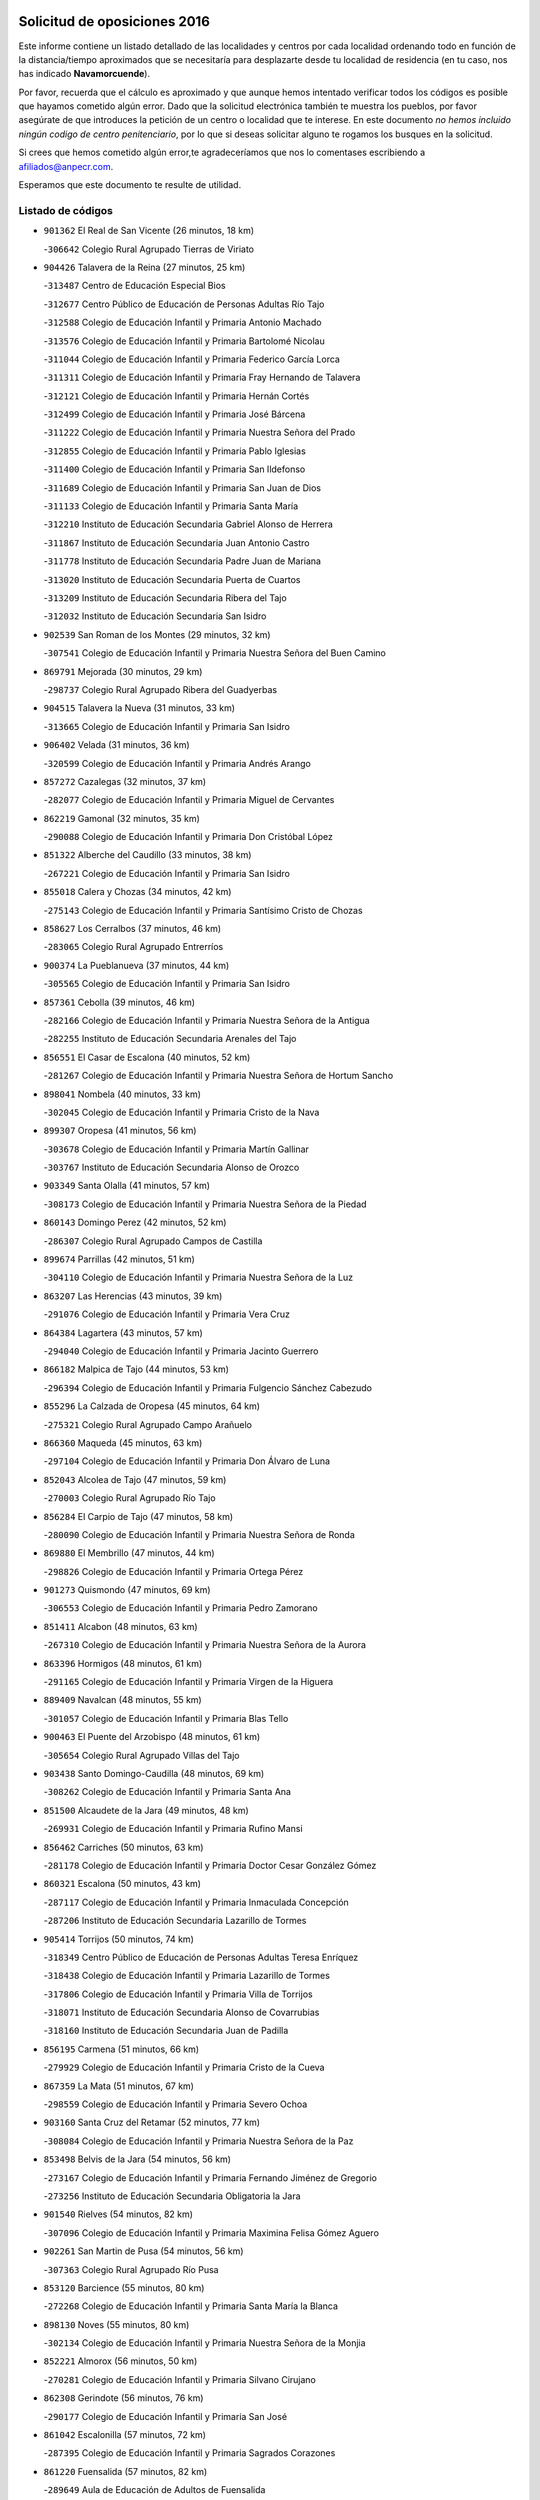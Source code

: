 

.. image:: logo.png
   :align: center

Solicitud de oposiciones 2016
======================================================

  
  
Este informe contiene un listado detallado de las localidades y centros por cada
localidad ordenando todo en función de la distancia/tiempo aproximados que se
necesitaría para desplazarte desde tu localidad de residencia (en tu caso,
nos has indicado **Navamorcuende**).

Por favor, recuerda que el cálculo es aproximado y que aunque hemos
intentado verificar todos los códigos es posible que hayamos cometido algún
error. Dado que la solicitud electrónica también te muestra los pueblos, por
favor asegúrate de que introduces la petición de un centro o localidad que
te interese. En este documento
*no hemos incluido ningún codigo de centro penitenciario*, por lo que si deseas
solicitar alguno te rogamos los busques en la solicitud.

Si crees que hemos cometido algún error,te agradeceríamos que nos lo comentases
escribiendo a afiliados@anpecr.com.

Esperamos que este documento te resulte de utilidad.



Listado de códigos
-------------------


- ``901362`` El Real de San Vicente  (26 minutos, 18 km)

  -``306642`` Colegio Rural Agrupado Tierras de Viriato
    

- ``904426`` Talavera de la Reina  (27 minutos, 25 km)

  -``313487`` Centro de Educación Especial Bios
    

  -``312677`` Centro Público de Educación de Personas Adultas Río Tajo
    

  -``312588`` Colegio de Educación Infantil y Primaria Antonio Machado
    

  -``313576`` Colegio de Educación Infantil y Primaria Bartolomé Nicolau
    

  -``311044`` Colegio de Educación Infantil y Primaria Federico García Lorca
    

  -``311311`` Colegio de Educación Infantil y Primaria Fray Hernando de Talavera
    

  -``312121`` Colegio de Educación Infantil y Primaria Hernán Cortés
    

  -``312499`` Colegio de Educación Infantil y Primaria José Bárcena
    

  -``311222`` Colegio de Educación Infantil y Primaria Nuestra Señora del Prado
    

  -``312855`` Colegio de Educación Infantil y Primaria Pablo Iglesias
    

  -``311400`` Colegio de Educación Infantil y Primaria San Ildefonso
    

  -``311689`` Colegio de Educación Infantil y Primaria San Juan de Dios
    

  -``311133`` Colegio de Educación Infantil y Primaria Santa María
    

  -``312210`` Instituto de Educación Secundaria Gabriel Alonso de Herrera
    

  -``311867`` Instituto de Educación Secundaria Juan Antonio Castro
    

  -``311778`` Instituto de Educación Secundaria Padre Juan de Mariana
    

  -``313020`` Instituto de Educación Secundaria Puerta de Cuartos
    

  -``313209`` Instituto de Educación Secundaria Ribera del Tajo
    

  -``312032`` Instituto de Educación Secundaria San Isidro
    

- ``902539`` San Roman de los Montes  (29 minutos, 32 km)

  -``307541`` Colegio de Educación Infantil y Primaria Nuestra Señora del Buen Camino
    

- ``869791`` Mejorada  (30 minutos, 29 km)

  -``298737`` Colegio Rural Agrupado Ribera del Guadyerbas
    

- ``904515`` Talavera la Nueva  (31 minutos, 33 km)

  -``313665`` Colegio de Educación Infantil y Primaria San Isidro
    

- ``906402`` Velada  (31 minutos, 36 km)

  -``320599`` Colegio de Educación Infantil y Primaria Andrés Arango
    

- ``857272`` Cazalegas  (32 minutos, 37 km)

  -``282077`` Colegio de Educación Infantil y Primaria Miguel de Cervantes
    

- ``862219`` Gamonal  (32 minutos, 35 km)

  -``290088`` Colegio de Educación Infantil y Primaria Don Cristóbal López
    

- ``851322`` Alberche del Caudillo  (33 minutos, 38 km)

  -``267221`` Colegio de Educación Infantil y Primaria San Isidro
    

- ``855018`` Calera y Chozas  (34 minutos, 42 km)

  -``275143`` Colegio de Educación Infantil y Primaria Santísimo Cristo de Chozas
    

- ``858627`` Los Cerralbos  (37 minutos, 46 km)

  -``283065`` Colegio Rural Agrupado Entrerríos
    

- ``900374`` La Pueblanueva  (37 minutos, 44 km)

  -``305565`` Colegio de Educación Infantil y Primaria San Isidro
    

- ``857361`` Cebolla  (39 minutos, 46 km)

  -``282166`` Colegio de Educación Infantil y Primaria Nuestra Señora de la Antigua
    

  -``282255`` Instituto de Educación Secundaria Arenales del Tajo
    

- ``856551`` El Casar de Escalona  (40 minutos, 52 km)

  -``281267`` Colegio de Educación Infantil y Primaria Nuestra Señora de Hortum Sancho
    

- ``898041`` Nombela  (40 minutos, 33 km)

  -``302045`` Colegio de Educación Infantil y Primaria Cristo de la Nava
    

- ``899307`` Oropesa  (41 minutos, 56 km)

  -``303678`` Colegio de Educación Infantil y Primaria Martín Gallinar
    

  -``303767`` Instituto de Educación Secundaria Alonso de Orozco
    

- ``903349`` Santa Olalla  (41 minutos, 57 km)

  -``308173`` Colegio de Educación Infantil y Primaria Nuestra Señora de la Piedad
    

- ``860143`` Domingo Perez  (42 minutos, 52 km)

  -``286307`` Colegio Rural Agrupado Campos de Castilla
    

- ``899674`` Parrillas  (42 minutos, 51 km)

  -``304110`` Colegio de Educación Infantil y Primaria Nuestra Señora de la Luz
    

- ``863207`` Las Herencias  (43 minutos, 39 km)

  -``291076`` Colegio de Educación Infantil y Primaria Vera Cruz
    

- ``864384`` Lagartera  (43 minutos, 57 km)

  -``294040`` Colegio de Educación Infantil y Primaria Jacinto Guerrero
    

- ``866182`` Malpica de Tajo  (44 minutos, 53 km)

  -``296394`` Colegio de Educación Infantil y Primaria Fulgencio Sánchez Cabezudo
    

- ``855296`` La Calzada de Oropesa  (45 minutos, 64 km)

  -``275321`` Colegio Rural Agrupado Campo Arañuelo
    

- ``866360`` Maqueda  (45 minutos, 63 km)

  -``297104`` Colegio de Educación Infantil y Primaria Don Álvaro de Luna
    

- ``852043`` Alcolea de Tajo  (47 minutos, 59 km)

  -``270003`` Colegio Rural Agrupado Río Tajo
    

- ``856284`` El Carpio de Tajo  (47 minutos, 58 km)

  -``280090`` Colegio de Educación Infantil y Primaria Nuestra Señora de Ronda
    

- ``869880`` El Membrillo  (47 minutos, 44 km)

  -``298826`` Colegio de Educación Infantil y Primaria Ortega Pérez
    

- ``901273`` Quismondo  (47 minutos, 69 km)

  -``306553`` Colegio de Educación Infantil y Primaria Pedro Zamorano
    

- ``851411`` Alcabon  (48 minutos, 63 km)

  -``267310`` Colegio de Educación Infantil y Primaria Nuestra Señora de la Aurora
    

- ``863396`` Hormigos  (48 minutos, 61 km)

  -``291165`` Colegio de Educación Infantil y Primaria Virgen de la Higuera
    

- ``889409`` Navalcan  (48 minutos, 55 km)

  -``301057`` Colegio de Educación Infantil y Primaria Blas Tello
    

- ``900463`` El Puente del Arzobispo  (48 minutos, 61 km)

  -``305654`` Colegio Rural Agrupado Villas del Tajo
    

- ``903438`` Santo Domingo-Caudilla  (48 minutos, 69 km)

  -``308262`` Colegio de Educación Infantil y Primaria Santa Ana
    

- ``851500`` Alcaudete de la Jara  (49 minutos, 48 km)

  -``269931`` Colegio de Educación Infantil y Primaria Rufino Mansi
    

- ``856462`` Carriches  (50 minutos, 63 km)

  -``281178`` Colegio de Educación Infantil y Primaria Doctor Cesar González Gómez
    

- ``860321`` Escalona  (50 minutos, 43 km)

  -``287117`` Colegio de Educación Infantil y Primaria Inmaculada Concepción
    

  -``287206`` Instituto de Educación Secundaria Lazarillo de Tormes
    

- ``905414`` Torrijos  (50 minutos, 74 km)

  -``318349`` Centro Público de Educación de Personas Adultas Teresa Enríquez
    

  -``318438`` Colegio de Educación Infantil y Primaria Lazarillo de Tormes
    

  -``317806`` Colegio de Educación Infantil y Primaria Villa de Torrijos
    

  -``318071`` Instituto de Educación Secundaria Alonso de Covarrubias
    

  -``318160`` Instituto de Educación Secundaria Juan de Padilla
    

- ``856195`` Carmena  (51 minutos, 66 km)

  -``279929`` Colegio de Educación Infantil y Primaria Cristo de la Cueva
    

- ``867359`` La Mata  (51 minutos, 67 km)

  -``298559`` Colegio de Educación Infantil y Primaria Severo Ochoa
    

- ``903160`` Santa Cruz del Retamar  (52 minutos, 77 km)

  -``308084`` Colegio de Educación Infantil y Primaria Nuestra Señora de la Paz
    

- ``853498`` Belvis de la Jara  (54 minutos, 56 km)

  -``273167`` Colegio de Educación Infantil y Primaria Fernando Jiménez de Gregorio
    

  -``273256`` Instituto de Educación Secundaria Obligatoria la Jara
    

- ``901540`` Rielves  (54 minutos, 82 km)

  -``307096`` Colegio de Educación Infantil y Primaria Maximina Felisa Gómez Aguero
    

- ``902261`` San Martin de Pusa  (54 minutos, 56 km)

  -``307363`` Colegio Rural Agrupado Río Pusa
    

- ``853120`` Barcience  (55 minutos, 80 km)

  -``272268`` Colegio de Educación Infantil y Primaria Santa María la Blanca
    

- ``898130`` Noves  (55 minutos, 80 km)

  -``302134`` Colegio de Educación Infantil y Primaria Nuestra Señora de la Monjia
    

- ``852221`` Almorox  (56 minutos, 50 km)

  -``270281`` Colegio de Educación Infantil y Primaria Silvano Cirujano
    

- ``862308`` Gerindote  (56 minutos, 76 km)

  -``290177`` Colegio de Educación Infantil y Primaria San José
    

- ``861042`` Escalonilla  (57 minutos, 72 km)

  -``287395`` Colegio de Educación Infantil y Primaria Sagrados Corazones
    

- ``861220`` Fuensalida  (57 minutos, 82 km)

  -``289649`` Aula de Educación de Adultos de Fuensalida
    

  -``289738`` Colegio de Educación Infantil y Primaria Condes de Fuensalida
    

  -``288839`` Colegio de Educación Infantil y Primaria Tomás Romojaro
    

  -``289460`` Instituto de Educación Secundaria Aldebarán
    

- ``864017`` Huecas  (57 minutos, 82 km)

  -``291254`` Colegio de Educación Infantil y Primaria Gregorio Marañón
    

- ``900285`` La Puebla de Montalban  (57 minutos, 69 km)

  -``305476`` Aula de Educación de Adultos de Puebla de Montalban (La)
    

  -``305298`` Colegio de Educación Infantil y Primaria Fernando de Rojas
    

  -``305387`` Instituto de Educación Secundaria Juan de Lucena
    

- ``900007`` Portillo de Toledo  (58 minutos, 84 km)

  -``304666`` Colegio de Educación Infantil y Primaria Conde de Ruiseñada
    

- ``851233`` Albarreal de Tajo  (59 minutos, 87 km)

  -``267132`` Colegio de Educación Infantil y Primaria Benjamín Escalonilla
    

- ``907034`` Las Ventas de Retamosa  (1h, 92 km)

  -``320777`` Colegio de Educación Infantil y Primaria Santiago Paniego
    

- ``854208`` Burujon  (1h 1min, 75 km)

  -``274155`` Colegio de Educación Infantil y Primaria Juan XXIII
    

- ``889598`` Los Navalmorales  (1h 2min, 63 km)

  -``301146`` Colegio de Educación Infantil y Primaria San Francisco
    

  -``301235`` Instituto de Educación Secundaria los Navalmorales
    

- ``908022`` Villamiel de Toledo  (1h 2min, 89 km)

  -``322119`` Colegio de Educación Infantil y Primaria Nuestra Señora de la Redonda
    

- ``855107`` Calypo Fado  (1h 3min, 99 km)

  -``275232`` Colegio de Educación Infantil y Primaria Calypo
    

- ``906313`` Valmojado  (1h 3min, 96 km)

  -``320310`` Aula de Educación de Adultos de Valmojado
    

  -``320132`` Colegio de Educación Infantil y Primaria Santo Domingo de Guzmán
    

  -``320221`` Instituto de Educación Secundaria Cañada Real
    

- ``857094`` Casarrubios del Monte  (1h 5min, 101 km)

  -``281356`` Colegio de Educación Infantil y Primaria San Juan de Dios
    

- ``879878`` Mentrida  (1h 5min, 92 km)

  -``299547`` Colegio de Educación Infantil y Primaria Luis Solana
    

  -``299636`` Instituto de Educación Secundaria Antonio Jiménez-Landi
    

- ``888877`` La Nava de Ricomalillo  (1h 5min, 71 km)

  -``300603`` Colegio de Educación Infantil y Primaria Nuestra Señora del Amor de Dios
    

- ``853309`` Bargas  (1h 6min, 98 km)

  -``272357`` Colegio de Educación Infantil y Primaria Santísimo Cristo de la Sala
    

  -``273078`` Instituto de Educación Secundaria Julio Verne
    

- ``855474`` Camarenilla  (1h 7min, 99 km)

  -``277030`` Colegio de Educación Infantil y Primaria Nuestra Señora del Rosario
    

- ``852599`` Arcicollar  (1h 8min, 93 km)

  -``271180`` Colegio de Educación Infantil y Primaria San Blas
    

- ``898597`` Olias del Rey  (1h 8min, 103 km)

  -``303211`` Colegio de Educación Infantil y Primaria Pedro Melendo García
    

- ``899496`` Palomeque  (1h 8min, 109 km)

  -``303856`` Colegio de Educación Infantil y Primaria San Juan Bautista
    

- ``905236`` Toledo  (1h 8min, 101 km)

  -``317083`` Centro de Educación Especial Ciudad de Toledo
    

  -``315730`` Centro Público de Educación de Personas Adultas Gustavo Adolfo Bécquer
    

  -``317172`` Centro Público de Educación de Personas Adultas Polígono
    

  -``315007`` Colegio de Educación Infantil y Primaria Alfonso Vi
    

  -``314108`` Colegio de Educación Infantil y Primaria Ángel del Alcázar
    

  -``316540`` Colegio de Educación Infantil y Primaria Ciudad de Aquisgrán
    

  -``315463`` Colegio de Educación Infantil y Primaria Ciudad de Nara
    

  -``316273`` Colegio de Educación Infantil y Primaria Escultor Alberto Sánchez
    

  -``317539`` Colegio de Educación Infantil y Primaria Europa
    

  -``314297`` Colegio de Educación Infantil y Primaria Fábrica de Armas
    

  -``315285`` Colegio de Educación Infantil y Primaria Garcilaso de la Vega
    

  -``315374`` Colegio de Educación Infantil y Primaria Gómez Manrique
    

  -``316362`` Colegio de Educación Infantil y Primaria Gregorio Marañón
    

  -``314742`` Colegio de Educación Infantil y Primaria Jaime de Foxa
    

  -``316095`` Colegio de Educación Infantil y Primaria Juan de Padilla
    

  -``314019`` Colegio de Educación Infantil y Primaria la Candelaria
    

  -``315552`` Colegio de Educación Infantil y Primaria San Lucas y María
    

  -``314386`` Colegio de Educación Infantil y Primaria Santa Teresa
    

  -``317628`` Colegio de Educación Infantil y Primaria Valparaíso
    

  -``315196`` Instituto de Educación Secundaria Alfonso X el Sabio
    

  -``314653`` Instituto de Educación Secundaria Azarquiel
    

  -``316818`` Instituto de Educación Secundaria Carlos III
    

  -``314564`` Instituto de Educación Secundaria el Greco
    

  -``315641`` Instituto de Educación Secundaria Juanelo Turriano
    

  -``317261`` Instituto de Educación Secundaria María Pacheco
    

  -``317350`` Instituto de Educación Secundaria Obligatoria Princesa Galiana
    

  -``316451`` Instituto de Educación Secundaria Sefarad
    

  -``314475`` Instituto de Educación Secundaria Universidad Laboral
    

- ``905325`` La Torre de Esteban Hambran  (1h 8min, 101 km)

  -``317717`` Colegio de Educación Infantil y Primaria Juan Aguado
    

- ``855385`` Camarena  (1h 9min, 99 km)

  -``276131`` Colegio de Educación Infantil y Primaria Alonso Rodríguez
    

  -``276042`` Colegio de Educación Infantil y Primaria María del Mar
    

  -``276220`` Instituto de Educación Secundaria Blas de Prado
    

- ``854397`` Cabañas de la Sagra  (1h 10min, 109 km)

  -``274244`` Colegio de Educación Infantil y Primaria San Isidro Labrador
    

- ``858716`` Chozas de Canales  (1h 10min, 108 km)

  -``283154`` Colegio de Educación Infantil y Primaria Santa María Magdalena
    

- ``866093`` Magan  (1h 10min, 108 km)

  -``296205`` Colegio de Educación Infantil y Primaria Santa Marina
    

- ``889687`` Los Navalucillos  (1h 10min, 71 km)

  -``301324`` Colegio de Educación Infantil y Primaria Nuestra Señora de las Saleras
    

- ``899763`` Las Perdices  (1h 10min, 102 km)

  -``304399`` Colegio de Educación Infantil y Primaria Pintor Tomás Camarero
    

- ``911171`` Yunclillos  (1h 10min, 109 km)

  -``324195`` Colegio de Educación Infantil y Primaria Nuestra Señora de la Salud
    

- ``859704`` Cobisa  (1h 11min, 111 km)

  -``284053`` Colegio de Educación Infantil y Primaria Cardenal Tavera
    

  -``284142`` Colegio de Educación Infantil y Primaria Gloria Fuertes
    

- ``886980`` Mocejon  (1h 11min, 109 km)

  -``300069`` Aula de Educación de Adultos de Mocejon
    

  -``299903`` Colegio de Educación Infantil y Primaria Miguel de Cervantes
    

- ``902172`` San Martin de Montalban  (1h 11min, 88 km)

  -``307274`` Colegio de Educación Infantil y Primaria Santísimo Cristo de la Luz
    

- ``853031`` Arges  (1h 12min, 109 km)

  -``272179`` Colegio de Educación Infantil y Primaria Miguel de Cervantes
    

  -``271369`` Colegio de Educación Infantil y Primaria Tirso de Molina
    

- ``865283`` Lominchar  (1h 12min, 113 km)

  -``295039`` Colegio de Educación Infantil y Primaria Ramón y Cajal
    

- ``854119`` Burguillos de Toledo  (1h 13min, 112 km)

  -``274066`` Colegio de Educación Infantil y Primaria Victorio Macho
    

- ``854575`` Calalberche  (1h 13min, 98 km)

  -``275054`` Colegio de Educación Infantil y Primaria Ribera del Alberche
    

- ``857450`` Cedillo del Condado  (1h 13min, 114 km)

  -``282344`` Colegio de Educación Infantil y Primaria Nuestra Señora de la Natividad
    

- ``911082`` Yuncler  (1h 13min, 116 km)

  -``324006`` Colegio de Educación Infantil y Primaria Remigio Laín
    

- ``911260`` Yuncos  (1h 13min, 117 km)

  -``324462`` Colegio de Educación Infantil y Primaria Guillermo Plaza
    

  -``324284`` Colegio de Educación Infantil y Primaria Nuestra Señora del Consuelo
    

  -``324551`` Colegio de Educación Infantil y Primaria Villa de Yuncos
    

  -``324373`` Instituto de Educación Secundaria la Cañuela
    

- ``863029`` Guadamur  (1h 14min, 114 km)

  -``290266`` Colegio de Educación Infantil y Primaria Nuestra Señora de la Natividad
    

- ``888788`` Nambroca  (1h 14min, 114 km)

  -``300514`` Colegio de Educación Infantil y Primaria la Fuente
    

- ``901451`` Recas  (1h 14min, 116 km)

  -``306731`` Colegio de Educación Infantil y Primaria Cesar Cabañas Caballero
    

  -``306820`` Instituto de Educación Secundaria Arcipreste de Canales
    

- ``910183`` El Viso de San Juan  (1h 14min, 116 km)

  -``323107`` Colegio de Educación Infantil y Primaria Fernando de Alarcón
    

  -``323296`` Colegio de Educación Infantil y Primaria Miguel Delibes
    

- ``855563`` El Campillo de la Jara  (1h 15min, 82 km)

  -``277219`` Colegio Rural Agrupado la Jara
    

- ``865005`` Layos  (1h 15min, 113 km)

  -``294229`` Colegio de Educación Infantil y Primaria María Magdalena
    

- ``907490`` Villaluenga de la Sagra  (1h 15min, 116 km)

  -``321765`` Colegio de Educación Infantil y Primaria Juan Palarea
    

  -``321854`` Instituto de Educación Secundaria Castillo del Águila
    

- ``909744`` Villaseca de la Sagra  (1h 15min, 117 km)

  -``322753`` Colegio de Educación Infantil y Primaria Virgen de las Angustias
    

- ``898319`` Numancia de la Sagra  (1h 17min, 119 km)

  -``302223`` Colegio de Educación Infantil y Primaria Santísimo Cristo de la Misericordia
    

  -``302312`` Instituto de Educación Secundaria Profesor Emilio Lledó
    

- ``899852`` Polan  (1h 17min, 91 km)

  -``304577`` Aula de Educación de Adultos de Polan
    

  -``304488`` Colegio de Educación Infantil y Primaria José María Corcuera
    

- ``910361`` Yeles  (1h 17min, 125 km)

  -``323652`` Colegio de Educación Infantil y Primaria San Antonio
    

- ``859615`` Cobeja  (1h 18min, 118 km)

  -``283332`` Colegio de Educación Infantil y Primaria San Juan Bautista
    

- ``888966`` Navahermosa  (1h 18min, 85 km)

  -``300970`` Centro Público de Educación de Personas Adultas la Raña
    

  -``300792`` Colegio de Educación Infantil y Primaria San Miguel Arcángel
    

  -``300881`` Instituto de Educación Secundaria Obligatoria Manuel de Guzmán
    

- ``903527`` El Señorio de Illescas  (1h 18min, 124 km)

  -``308351`` Colegio de Educación Infantil y Primaria el Greco
    

- ``899585`` Pantoja  (1h 19min, 126 km)

  -``304021`` Colegio de Educación Infantil y Primaria Marqueses de Manzanedo
    

- ``852132`` Almonacid de Toledo  (1h 20min, 123 km)

  -``270192`` Colegio de Educación Infantil y Primaria Virgen de la Oliva
    

- ``851055`` Ajofrin  (1h 21min, 122 km)

  -``266322`` Colegio de Educación Infantil y Primaria Jacinto Guerrero
    

- ``864295`` Illescas  (1h 21min, 126 km)

  -``292331`` Centro Público de Educación de Personas Adultas Pedro Gumiel
    

  -``293230`` Colegio de Educación Infantil y Primaria Clara Campoamor
    

  -``293141`` Colegio de Educación Infantil y Primaria Ilarcuris
    

  -``292242`` Colegio de Educación Infantil y Primaria la Constitución
    

  -``292064`` Colegio de Educación Infantil y Primaria Martín Chico
    

  -``293052`` Instituto de Educación Secundaria Condestable Álvaro de Luna
    

  -``292153`` Instituto de Educación Secundaria Juan de Padilla
    

- ``889954`` Noez  (1h 21min, 123 km)

  -``301780`` Colegio de Educación Infantil y Primaria Santísimo Cristo de la Salud
    

- ``856373`` Carranque  (1h 22min, 120 km)

  -``280279`` Colegio de Educación Infantil y Primaria Guadarrama
    

  -``281089`` Colegio de Educación Infantil y Primaria Villa de Materno
    

  -``280368`` Instituto de Educación Secundaria Libertad
    

- ``851144`` Alameda de la Sagra  (1h 23min, 133 km)

  -``267043`` Colegio de Educación Infantil y Primaria Nuestra Señora de la Asunción
    

- ``852310`` Añover de Tajo  (1h 23min, 129 km)

  -``270370`` Colegio de Educación Infantil y Primaria Conde de Mayalde
    

  -``271091`` Instituto de Educación Secundaria San Blas
    

- ``904337`` Sonseca  (1h 23min, 131 km)

  -``310879`` Centro Público de Educación de Personas Adultas Cum Laude
    

  -``310968`` Colegio de Educación Infantil y Primaria Peñamiel
    

  -``310501`` Colegio de Educación Infantil y Primaria San Juan Evangelista
    

  -``310690`` Instituto de Educación Secundaria la Sisla
    

- ``908111`` Villaminaya  (1h 23min, 130 km)

  -``322208`` Colegio de Educación Infantil y Primaria Santo Domingo de Silos
    

- ``862030`` Galvez  (1h 24min, 103 km)

  -``289827`` Colegio de Educación Infantil y Primaria San Juan de la Cruz
    

  -``289916`` Instituto de Educación Secundaria Montes de Toledo
    

- ``867170`` Mascaraque  (1h 24min, 130 km)

  -``297382`` Colegio de Educación Infantil y Primaria Juan de Padilla
    

- ``869602`` Mazarambroz  (1h 24min, 126 km)

  -``298648`` Colegio de Educación Infantil y Primaria Nuestra Señora del Sagrario
    

- ``879789`` Menasalbas  (1h 24min, 101 km)

  -``299458`` Colegio de Educación Infantil y Primaria Nuestra Señora de Fátima
    

- ``900552`` Pulgar  (1h 24min, 125 km)

  -``305743`` Colegio de Educación Infantil y Primaria Nuestra Señora de la Blanca
    

- ``905503`` Totanes  (1h 24min, 129 km)

  -``318527`` Colegio de Educación Infantil y Primaria Inmaculada Concepción
    

- ``906135`` Ugena  (1h 24min, 128 km)

  -``318705`` Colegio de Educación Infantil y Primaria Miguel de Cervantes
    

  -``318894`` Colegio de Educación Infantil y Primaria Tres Torres
    

- ``861131`` Esquivias  (1h 25min, 131 km)

  -``288650`` Colegio de Educación Infantil y Primaria Catalina de Palacios
    

  -``288472`` Colegio de Educación Infantil y Primaria Miguel de Cervantes
    

  -``288561`` Instituto de Educación Secundaria Alonso Quijada
    

- ``899218`` Orgaz  (1h 25min, 137 km)

  -``303589`` Colegio de Educación Infantil y Primaria Conde de Orgaz
    

- ``909833`` Villasequilla  (1h 26min, 130 km)

  -``322842`` Colegio de Educación Infantil y Primaria San Isidro Labrador
    

- ``888699`` Mora  (1h 27min, 135 km)

  -``300425`` Aula de Educación de Adultos de Mora
    

  -``300247`` Colegio de Educación Infantil y Primaria Fernando Martín
    

  -``300158`` Colegio de Educación Infantil y Primaria José Ramón Villa
    

  -``300336`` Instituto de Educación Secundaria Peñas Negras
    

- ``853587`` Borox  (1h 28min, 136 km)

  -``273345`` Colegio de Educación Infantil y Primaria Nuestra Señora de la Salud
    

- ``866271`` Manzaneque  (1h 28min, 139 km)

  -``297015`` Colegio de Educación Infantil y Primaria Álvarez de Toledo
    

- ``860054`` Cuerva  (1h 29min, 108 km)

  -``286218`` Colegio de Educación Infantil y Primaria Soledad Alonso Dorado
    

- ``904159`` Seseña  (1h 29min, 137 km)

  -``308440`` Colegio de Educación Infantil y Primaria Gabriel Uriarte
    

  -``310056`` Colegio de Educación Infantil y Primaria Juan Carlos I
    

  -``308807`` Colegio de Educación Infantil y Primaria Sisius
    

  -``308718`` Instituto de Educación Secundaria las Salinas
    

  -``308629`` Instituto de Educación Secundaria Margarita Salas
    

- ``906591`` Las Ventas con Peña Aguilera  (1h 29min, 107 km)

  -``320688`` Colegio de Educación Infantil y Primaria Nuestra Señora del Águila
    

- ``864106`` Huerta de Valdecarabanos  (1h 32min, 140 km)

  -``291343`` Colegio de Educación Infantil y Primaria Virgen del Rosario de Pastores
    

- ``902350`` San Pablo de los Montes  (1h 32min, 112 km)

  -``307452`` Colegio de Educación Infantil y Primaria Nuestra Señora de Gracia
    

- ``904248`` Seseña Nuevo  (1h 32min, 141 km)

  -``310323`` Centro Público de Educación de Personas Adultas de Seseña Nuevo
    

  -``310412`` Colegio de Educación Infantil y Primaria el Quiñón
    

  -``310145`` Colegio de Educación Infantil y Primaria Fernando de Rojas
    

  -``310234`` Colegio de Educación Infantil y Primaria Gloria Fuertes
    

- ``908200`` Villamuelas  (1h 32min, 137 km)

  -``322397`` Colegio de Educación Infantil y Primaria Santa María Magdalena
    

- ``910450`` Yepes  (1h 32min, 140 km)

  -``323741`` Colegio de Educación Infantil y Primaria Rafael García Valiño
    

  -``323830`` Instituto de Educación Secundaria Carpetania
    

- ``858805`` Ciruelos  (1h 35min, 147 km)

  -``283243`` Colegio de Educación Infantil y Primaria Santísimo Cristo de la Misericordia
    

- ``910272`` Los Yebenes  (1h 35min, 146 km)

  -``323563`` Aula de Educación de Adultos de Yebenes (Los)
    

  -``323385`` Colegio de Educación Infantil y Primaria San José de Calasanz
    

  -``323474`` Instituto de Educación Secundaria Guadalerzas
    

- ``899129`` Ontigola  (1h 37min, 146 km)

  -``303300`` Colegio de Educación Infantil y Primaria Virgen del Rosario
    

- ``908578`` Villanueva de Bogas  (1h 37min, 148 km)

  -``322575`` Colegio de Educación Infantil y Primaria Santa Ana
    

- ``906046`` Turleque  (1h 39min, 155 km)

  -``318616`` Colegio de Educación Infantil y Primaria Fernán González
    

- ``898408`` Ocaña  (1h 40min, 153 km)

  -``302868`` Centro Público de Educación de Personas Adultas Gutierre de Cárdenas
    

  -``303122`` Colegio de Educación Infantil y Primaria Pastor Poeta
    

  -``302401`` Colegio de Educación Infantil y Primaria San José de Calasanz
    

  -``302590`` Instituto de Educación Secundaria Alonso de Ercilla
    

  -``302779`` Instituto de Educación Secundaria Miguel Hernández
    

- ``859893`` Consuegra  (1h 41min, 163 km)

  -``285130`` Centro Público de Educación de Personas Adultas Castillo de Consuegra
    

  -``284320`` Colegio de Educación Infantil y Primaria Miguel de Cervantes
    

  -``284231`` Colegio de Educación Infantil y Primaria Santísimo Cristo de la Vera Cruz
    

  -``285041`` Instituto de Educación Secundaria Consaburum
    

- ``905058`` Tembleque  (1h 41min, 159 km)

  -``313754`` Colegio de Educación Infantil y Primaria Antonia González
    

- ``860232`` Dosbarrios  (1h 42min, 160 km)

  -``287028`` Colegio de Educación Infantil y Primaria San Isidro Labrador
    

- ``863118`` La Guardia  (1h 42min, 155 km)

  -``290355`` Colegio de Educación Infantil y Primaria Valentín Escobar
    

- ``867081`` Marjaliza  (1h 43min, 153 km)

  -``297293`` Colegio de Educación Infantil y Primaria San Juan
    

- ``889865`` Noblejas  (1h 44min, 161 km)

  -``301691`` Aula de Educación de Adultos de Noblejas
    

  -``301502`` Colegio de Educación Infantil y Primaria Santísimo Cristo de las Injurias
    

- ``865372`` Madridejos  (1h 46min, 170 km)

  -``296027`` Aula de Educación de Adultos de Madridejos
    

  -``296116`` Centro de Educación Especial Mingoliva
    

  -``295128`` Colegio de Educación Infantil y Primaria Garcilaso de la Vega
    

  -``295306`` Colegio de Educación Infantil y Primaria Santa Ana
    

  -``295217`` Instituto de Educación Secundaria Valdehierro
    

- ``856006`` Camuñas  (1h 47min, 178 km)

  -``277308`` Colegio de Educación Infantil y Primaria Cardenal Cisneros
    

- ``902083`` El Romeral  (1h 47min, 165 km)

  -``307185`` Colegio de Educación Infantil y Primaria Silvano Cirujano
    

- ``909655`` Villarrubia de Santiago  (1h 47min, 166 km)

  -``322664`` Colegio de Educación Infantil y Primaria Nuestra Señora del Castellar
    

- ``906224`` Urda  (1h 48min, 173 km)

  -``320043`` Colegio de Educación Infantil y Primaria Santo Cristo
    

- ``910094`` Villatobas  (1h 48min, 170 km)

  -``323018`` Colegio de Educación Infantil y Primaria Sagrado Corazón de Jesús
    

- ``825046`` Retuerta del Bullaque  (1h 49min, 117 km)

  -``177133`` Colegio Rural Agrupado Montes de Toledo
    

- ``865194`` Lillo  (1h 53min, 172 km)

  -``294318`` Colegio de Educación Infantil y Primaria Marcelino Murillo
    

- ``907301`` Villafranca de los Caballeros  (1h 54min, 191 km)

  -``321587`` Colegio de Educación Infantil y Primaria Miguel de Cervantes
    

  -``321676`` Instituto de Educación Secundaria Obligatoria la Falcata
    

- ``820362`` Herencia  (1h 56min, 191 km)

  -``155350`` Aula de Educación de Adultos de Herencia
    

  -``155172`` Colegio de Educación Infantil y Primaria Carrasco Alcalde
    

  -``155261`` Instituto de Educación Secundaria Hermógenes Rodríguez
    

- ``903071`` Santa Cruz de la Zarza  (1h 56min, 183 km)

  -``307630`` Colegio de Educación Infantil y Primaria Eduardo Palomo Rodríguez
    

  -``307819`` Instituto de Educación Secundaria Obligatoria Velsinia
    

- ``830260`` Villarta de San Juan  (1h 58min, 196 km)

  -``199828`` Colegio de Educación Infantil y Primaria Nuestra Señora de la Paz
    

- ``842145`` Alovera  (1h 58min, 191 km)

  -``240676`` Aula de Educación de Adultos de Alovera
    

  -``240587`` Colegio de Educación Infantil y Primaria Campiña Verde
    

  -``240309`` Colegio de Educación Infantil y Primaria Parque Vallejo
    

  -``240120`` Colegio de Educación Infantil y Primaria Virgen de la Paz
    

  -``240498`` Instituto de Educación Secundaria Carmen Burgos de Seguí
    

- ``842501`` Azuqueca de Henares  (1h 58min, 185 km)

  -``241575`` Centro Público de Educación de Personas Adultas Clara Campoamor
    

  -``242107`` Colegio de Educación Infantil y Primaria la Espiga
    

  -``242018`` Colegio de Educación Infantil y Primaria la Paloma
    

  -``241119`` Colegio de Educación Infantil y Primaria la Paz
    

  -``241664`` Colegio de Educación Infantil y Primaria Maestra Plácida Herranz
    

  -``241842`` Colegio de Educación Infantil y Primaria Siglo XXI
    

  -``241208`` Colegio de Educación Infantil y Primaria Virgen de la Soledad
    

  -``241397`` Instituto de Educación Secundaria Arcipreste de Hita
    

  -``241753`` Instituto de Educación Secundaria Profesor Domínguez Ortiz
    

  -``241486`` Instituto de Educación Secundaria San Isidro
    

- ``859982`` Corral de Almaguer  (1h 58min, 191 km)

  -``285319`` Colegio de Educación Infantil y Primaria Nuestra Señora de la Muela
    

  -``286129`` Instituto de Educación Secundaria la Besana
    

- ``907212`` Villacañas  (1h 58min, 177 km)

  -``321498`` Aula de Educación de Adultos de Villacañas
    

  -``321031`` Colegio de Educación Infantil y Primaria Santa Bárbara
    

  -``321309`` Instituto de Educación Secundaria Enrique de Arfe
    

  -``321120`` Instituto de Educación Secundaria Garcilaso de la Vega
    

- ``820184`` Fuente el Fresno  (1h 59min, 184 km)

  -``154818`` Colegio de Educación Infantil y Primaria Miguel Delibes
    

- ``850334`` Villanueva de la Torre  (1h 59min, 192 km)

  -``255347`` Colegio de Educación Infantil y Primaria Gloria Fuertes
    

  -``255258`` Colegio de Educación Infantil y Primaria Paco Rabal
    

  -``255436`` Instituto de Educación Secundaria Newton-Salas
    

- ``813439`` Alcazar de San Juan  (2h, 203 km)

  -``137808`` Centro Público de Educación de Personas Adultas Enrique Tierno Galván
    

  -``137719`` Colegio de Educación Infantil y Primaria Alces
    

  -``137085`` Colegio de Educación Infantil y Primaria el Santo
    

  -``140223`` Colegio de Educación Infantil y Primaria Gloria Fuertes
    

  -``140401`` Colegio de Educación Infantil y Primaria Jardín de Arena
    

  -``137263`` Colegio de Educación Infantil y Primaria Jesús Ruiz de la Fuente
    

  -``137174`` Colegio de Educación Infantil y Primaria Juan de Austria
    

  -``139973`` Colegio de Educación Infantil y Primaria Pablo Ruiz Picasso
    

  -``137352`` Colegio de Educación Infantil y Primaria Santa Clara
    

  -``137530`` Instituto de Educación Secundaria Juan Bosco
    

  -``140045`` Instituto de Educación Secundaria María Zambrano
    

  -``137441`` Instituto de Educación Secundaria Miguel de Cervantes Saavedra
    

- ``815326`` Arenas de San Juan  (2h, 199 km)

  -``143387`` Colegio Rural Agrupado de Arenas de San Juan
    

- ``827022`` El Torno  (2h, 153 km)

  -``191179`` Colegio de Educación Infantil y Primaria Nuestra Señora de Guadalupe
    

- ``847463`` Quer  (2h, 193 km)

  -``252828`` Colegio de Educación Infantil y Primaria Villa de Quer
    

- ``849806`` Torrejon del Rey  (2h, 189 km)

  -``254359`` Colegio de Educación Infantil y Primaria Virgen de las Candelas
    

- ``843400`` Chiloeches  (2h 2min, 194 km)

  -``243551`` Colegio de Educación Infantil y Primaria José Inglés
    

  -``243640`` Instituto de Educación Secundaria Peñalba
    

- ``844210`` El Coto  (2h 2min, 190 km)

  -``244272`` Colegio de Educación Infantil y Primaria el Coto
    

- ``847374`` Pozo de Guadalajara  (2h 2min, 193 km)

  -``252739`` Colegio de Educación Infantil y Primaria Santa Brígida
    

- ``907123`` La Villa de Don Fadrique  (2h 2min, 188 km)

  -``320866`` Colegio de Educación Infantil y Primaria Ramón y Cajal
    

  -``320955`` Instituto de Educación Secundaria Obligatoria Leonor de Guzmán
    

- ``842234`` La Arboleda  (2h 3min, 198 km)

  -``240765`` Colegio de Educación Infantil y Primaria la Arboleda de Pioz
    

- ``842323`` Los Arenales  (2h 3min, 198 km)

  -``240854`` Colegio de Educación Infantil y Primaria María Montessori
    

- ``843133`` Cabanillas del Campo  (2h 3min, 196 km)

  -``242830`` Colegio de Educación Infantil y Primaria la Senda
    

  -``242741`` Colegio de Educación Infantil y Primaria los Olivos
    

  -``242563`` Colegio de Educación Infantil y Primaria San Blas
    

  -``242652`` Instituto de Educación Secundaria Ana María Matute
    

- ``845020`` Guadalajara  (2h 3min, 198 km)

  -``245716`` Centro de Educación Especial Virgen del Amparo
    

  -``246615`` Centro Público de Educación de Personas Adultas Río Sorbe
    

  -``244639`` Colegio de Educación Infantil y Primaria Alcarria
    

  -``245805`` Colegio de Educación Infantil y Primaria Alvar Fáñez de Minaya
    

  -``246437`` Colegio de Educación Infantil y Primaria Badiel
    

  -``246070`` Colegio de Educación Infantil y Primaria Balconcillo
    

  -``244728`` Colegio de Educación Infantil y Primaria Cardenal Mendoza
    

  -``246259`` Colegio de Educación Infantil y Primaria el Doncel
    

  -``245082`` Colegio de Educación Infantil y Primaria Isidro Almazán
    

  -``247514`` Colegio de Educación Infantil y Primaria las Lomas
    

  -``246526`` Colegio de Educación Infantil y Primaria Ocejón
    

  -``247792`` Colegio de Educación Infantil y Primaria Parque de la Muñeca
    

  -``245171`` Colegio de Educación Infantil y Primaria Pedro Sanz Vázquez
    

  -``247158`` Colegio de Educación Infantil y Primaria Río Henares
    

  -``246704`` Colegio de Educación Infantil y Primaria Río Tajo
    

  -``245260`` Colegio de Educación Infantil y Primaria Rufino Blanco
    

  -``244817`` Colegio de Educación Infantil y Primaria San Pedro Apóstol
    

  -``247425`` Instituto de Educación Secundaria Aguas Vivas
    

  -``245627`` Instituto de Educación Secundaria Antonio Buero Vallejo
    

  -``245449`` Instituto de Educación Secundaria Brianda de Mendoza
    

  -``246348`` Instituto de Educación Secundaria Castilla
    

  -``247336`` Instituto de Educación Secundaria José Luis Sampedro
    

  -``246893`` Instituto de Educación Secundaria Liceo Caracense
    

  -``245538`` Instituto de Educación Secundaria Luis de Lucena
    

- ``821172`` Llanos del Caudillo  (2h 4min, 213 km)

  -``156071`` Colegio de Educación Infantil y Primaria el Oasis
    

- ``843222`` El Casar  (2h 4min, 191 km)

  -``243195`` Aula de Educación de Adultos de Casar (El)
    

  -``243006`` Colegio de Educación Infantil y Primaria Maestros del Casar
    

  -``243284`` Instituto de Educación Secundaria Campiña Alta
    

  -``243373`` Instituto de Educación Secundaria Juan García Valdemora
    

- ``847196`` Pioz  (2h 5min, 196 km)

  -``252461`` Colegio de Educación Infantil y Primaria Castillo de Pioz
    

- ``817035`` Campo de Criptana  (2h 6min, 211 km)

  -``146807`` Aula de Educación de Adultos de Campo de Criptana
    

  -``146629`` Colegio de Educación Infantil y Primaria Domingo Miras
    

  -``146351`` Colegio de Educación Infantil y Primaria Sagrado Corazón
    

  -``146262`` Colegio de Educación Infantil y Primaria Virgen de Criptana
    

  -``146173`` Colegio de Educación Infantil y Primaria Virgen de la Paz
    

  -``146440`` Instituto de Educación Secundaria Isabel Perillán y Quirós
    

- ``838731`` Tarancon  (2h 6min, 198 km)

  -``227173`` Centro Público de Educación de Personas Adultas Altomira
    

  -``227084`` Colegio de Educación Infantil y Primaria Duque de Riánsares
    

  -``227262`` Colegio de Educación Infantil y Primaria Gloria Fuertes
    

  -``227351`` Instituto de Educación Secundaria la Hontanilla
    

- ``844588`` Galapagos  (2h 6min, 195 km)

  -``244450`` Colegio de Educación Infantil y Primaria Clara Sánchez
    

- ``845487`` Iriepal  (2h 6min, 203 km)

  -``250396`` Colegio Rural Agrupado Francisco Ibáñez
    

- ``846297`` Marchamalo  (2h 6min, 201 km)

  -``251106`` Aula de Educación de Adultos de Marchamalo
    

  -``250841`` Colegio de Educación Infantil y Primaria Cristo de la Esperanza
    

  -``251017`` Colegio de Educación Infantil y Primaria Maestra Teodora
    

  -``250930`` Instituto de Educación Secundaria Alejo Vera
    

- ``846564`` Parque de las Castillas  (2h 6min, 190 km)

  -``252005`` Colegio de Educación Infantil y Primaria las Castillas
    

- ``849995`` Tortola de Henares  (2h 6min, 208 km)

  -``254448`` Colegio de Educación Infantil y Primaria Sagrado Corazón de Jesús
    

- ``854486`` Cabezamesada  (2h 6min, 201 km)

  -``274333`` Colegio de Educación Infantil y Primaria Alonso de Cárdenas
    

- ``821350`` Malagon  (2h 7min, 195 km)

  -``156616`` Aula de Educación de Adultos de Malagon
    

  -``156349`` Colegio de Educación Infantil y Primaria Cañada Real
    

  -``156438`` Colegio de Educación Infantil y Primaria Santa Teresa
    

  -``156527`` Instituto de Educación Secundaria Estados del Duque
    

- ``830171`` Villarrubia de los Ojos  (2h 7min, 204 km)

  -``199739`` Aula de Educación de Adultos de Villarrubia de los Ojos
    

  -``198740`` Colegio de Educación Infantil y Primaria Rufino Blanco
    

  -``199461`` Colegio de Educación Infantil y Primaria Virgen de la Sierra
    

  -``199550`` Instituto de Educación Secundaria Guadiana
    

- ``818023`` Cinco Casas  (2h 8min, 214 km)

  -``147617`` Colegio Rural Agrupado Alciares
    

- ``833324`` Fuente de Pedro Naharro  (2h 8min, 206 km)

  -``220780`` Colegio Rural Agrupado Retama
    

- ``901095`` Quero  (2h 8min, 206 km)

  -``305832`` Colegio de Educación Infantil y Primaria Santiago Cabañas
    

- ``825135`` El Robledo  (2h 9min, 161 km)

  -``177222`` Aula de Educación de Adultos de Robledo (El)
    

  -``177311`` Colegio Rural Agrupado Valle del Bullaque
    

- ``844499`` Fontanar  (2h 9min, 209 km)

  -``244361`` Colegio de Educación Infantil y Primaria Virgen de la Soledad
    

- ``821083`` Horcajo de los Montes  (2h 10min, 133 km)

  -``155806`` Colegio Rural Agrupado San Isidro
    

  -``155717`` Instituto de Educación Secundaria Montes de Cabañeros
    

- ``823426`` Porzuna  (2h 10min, 167 km)

  -``166336`` Aula de Educación de Adultos de Porzuna
    

  -``166247`` Colegio de Educación Infantil y Primaria Nuestra Señora del Rosario
    

  -``167057`` Instituto de Educación Secundaria Ribera del Bullaque
    

- ``845209`` Horche  (2h 10min, 208 km)

  -``250029`` Colegio de Educación Infantil y Primaria Nº 2
    

  -``247881`` Colegio de Educación Infantil y Primaria San Roque
    

- ``849717`` Torija  (2h 10min, 216 km)

  -``254170`` Colegio de Educación Infantil y Primaria Virgen del Amparo
    

- ``850512`` Yunquera de Henares  (2h 10min, 212 km)

  -``255892`` Colegio de Educación Infantil y Primaria Nº 2
    

  -``255614`` Colegio de Educación Infantil y Primaria Virgen de la Granja
    

  -``255703`` Instituto de Educación Secundaria Clara Campoamor
    

- ``900196`` La Puebla de Almoradiel  (2h 10min, 197 km)

  -``305109`` Aula de Educación de Adultos de Puebla de Almoradiel (La)
    

  -``304755`` Colegio de Educación Infantil y Primaria Ramón y Cajal
    

  -``304844`` Instituto de Educación Secundaria Aldonza Lorenzo
    

- ``837298`` Saelices  (2h 12min, 219 km)

  -``226185`` Colegio Rural Agrupado Segóbriga
    

- ``850067`` Trijueque  (2h 12min, 220 km)

  -``254626`` Aula de Educación de Adultos de Trijueque
    

  -``254537`` Colegio de Educación Infantil y Primaria San Bernabé
    

- ``821539`` Manzanares  (2h 13min, 225 km)

  -``157426`` Centro Público de Educación de Personas Adultas San Blas
    

  -``156894`` Colegio de Educación Infantil y Primaria Altagracia
    

  -``156705`` Colegio de Educación Infantil y Primaria Divina Pastora
    

  -``157515`` Colegio de Educación Infantil y Primaria Enrique Tierno Galván
    

  -``157337`` Colegio de Educación Infantil y Primaria la Candelaria
    

  -``157248`` Instituto de Educación Secundaria Azuer
    

  -``157159`` Instituto de Educación Secundaria Pedro Álvarez Sotomayor
    

- ``831259`` Barajas de Melo  (2h 13min, 216 km)

  -``214667`` Colegio Rural Agrupado Fermín Caballero
    

- ``846019`` Lupiana  (2h 13min, 209 km)

  -``250663`` Colegio de Educación Infantil y Primaria Miguel de la Cuesta
    

- ``901184`` Quintanar de la Orden  (2h 13min, 217 km)

  -``306375`` Centro Público de Educación de Personas Adultas Luis Vives
    

  -``306464`` Colegio de Educación Infantil y Primaria Antonio Machado
    

  -``306008`` Colegio de Educación Infantil y Primaria Cristóbal Colón
    

  -``306286`` Instituto de Educación Secundaria Alonso Quijano
    

  -``306197`` Instituto de Educación Secundaria Infante Don Fadrique
    

- ``834134`` Horcajo de Santiago  (2h 15min, 211 km)

  -``221312`` Aula de Educación de Adultos de Horcajo de Santiago
    

  -``221223`` Colegio de Educación Infantil y Primaria José Montalvo
    

  -``221401`` Instituto de Educación Secundaria Orden de Santiago
    

- ``846475`` Mondejar  (2h 15min, 205 km)

  -``251651`` Centro Público de Educación de Personas Adultas Alcarria Baja
    

  -``251562`` Colegio de Educación Infantil y Primaria José Maldonado y Ayuso
    

  -``251740`` Instituto de Educación Secundaria Alcarria Baja
    

- ``849628`` Tendilla  (2h 15min, 222 km)

  -``254081`` Colegio Rural Agrupado Valles del Tajuña
    

- ``908489`` Villanueva de Alcardete  (2h 15min, 211 km)

  -``322486`` Colegio de Educación Infantil y Primaria Nuestra Señora de la Piedad
    

- ``879967`` Miguel Esteban  (2h 16min, 207 km)

  -``299725`` Colegio de Educación Infantil y Primaria Cervantes
    

  -``299814`` Instituto de Educación Secundaria Obligatoria Juan Patiño Torres
    

- ``815415`` Argamasilla de Alba  (2h 17min, 228 km)

  -``143743`` Aula de Educación de Adultos de Argamasilla de Alba
    

  -``143654`` Colegio de Educación Infantil y Primaria Azorín
    

  -``143476`` Colegio de Educación Infantil y Primaria Divino Maestro
    

  -``143565`` Colegio de Educación Infantil y Primaria Nuestra Señora de Peñarroya
    

  -``143832`` Instituto de Educación Secundaria Vicente Cano
    

- ``818201`` Consolacion  (2h 17min, 237 km)

  -``153007`` Colegio de Educación Infantil y Primaria Virgen de Consolación
    

- ``826490`` Tomelloso  (2h 17min, 231 km)

  -``188753`` Centro de Educación Especial Ponce de León
    

  -``189652`` Centro Público de Educación de Personas Adultas Simienza
    

  -``189563`` Colegio de Educación Infantil y Primaria Almirante Topete
    

  -``186221`` Colegio de Educación Infantil y Primaria Carmelo Cortés
    

  -``186310`` Colegio de Educación Infantil y Primaria Doña Crisanta
    

  -``188575`` Colegio de Educación Infantil y Primaria Embajadores
    

  -``190369`` Colegio de Educación Infantil y Primaria Felix Grande
    

  -``187031`` Colegio de Educación Infantil y Primaria José Antonio
    

  -``186132`` Colegio de Educación Infantil y Primaria José María del Moral
    

  -``186043`` Colegio de Educación Infantil y Primaria Miguel de Cervantes
    

  -``188842`` Colegio de Educación Infantil y Primaria San Antonio
    

  -``188664`` Colegio de Educación Infantil y Primaria San Isidro
    

  -``188486`` Colegio de Educación Infantil y Primaria San José de Calasanz
    

  -``190091`` Colegio de Educación Infantil y Primaria Virgen de las Viñas
    

  -``189830`` Instituto de Educación Secundaria Airén
    

  -``190180`` Instituto de Educación Secundaria Alto Guadiana
    

  -``187120`` Instituto de Educación Secundaria Eladio Cabañero
    

  -``187309`` Instituto de Educación Secundaria Francisco García Pavón
    

- ``832425`` Carrascosa del Campo  (2h 17min, 225 km)

  -``216009`` Aula de Educación de Adultos de Carrascosa del Campo
    

- ``822071`` Membrilla  (2h 18min, 228 km)

  -``157882`` Aula de Educación de Adultos de Membrilla
    

  -``157793`` Colegio de Educación Infantil y Primaria San José de Calasanz
    

  -``157604`` Colegio de Educación Infantil y Primaria Virgen del Espino
    

  -``159958`` Instituto de Educación Secundaria Marmaria
    

- ``822527`` Pedro Muñoz  (2h 18min, 227 km)

  -``164082`` Aula de Educación de Adultos de Pedro Muñoz
    

  -``164171`` Colegio de Educación Infantil y Primaria Hospitalillo
    

  -``163272`` Colegio de Educación Infantil y Primaria Maestro Juan de Ávila
    

  -``163094`` Colegio de Educación Infantil y Primaria María Luisa Cañas
    

  -``163183`` Colegio de Educación Infantil y Primaria Nuestra Señora de los Ángeles
    

  -``163361`` Instituto de Educación Secundaria Isabel Martínez Buendía
    

- ``850245`` Uceda  (2h 18min, 214 km)

  -``255169`` Colegio de Educación Infantil y Primaria García Lorca
    

- ``905147`` El Toboso  (2h 18min, 227 km)

  -``313843`` Colegio de Educación Infantil y Primaria Miguel de Cervantes
    

- ``835300`` Mota del Cuervo  (2h 19min, 236 km)

  -``223666`` Aula de Educación de Adultos de Mota del Cuervo
    

  -``223844`` Colegio de Educación Infantil y Primaria Santa Rita
    

  -``223577`` Colegio de Educación Infantil y Primaria Virgen de Manjavacas
    

  -``223755`` Instituto de Educación Secundaria Julián Zarco
    

- ``845398`` Humanes  (2h 19min, 221 km)

  -``250207`` Aula de Educación de Adultos de Humanes
    

  -``250118`` Colegio de Educación Infantil y Primaria Nuestra Señora de Peñahora
    

- ``819745`` Daimiel  (2h 20min, 222 km)

  -``154273`` Centro Público de Educación de Personas Adultas Miguel de Cervantes
    

  -``154362`` Colegio de Educación Infantil y Primaria Albuera
    

  -``154184`` Colegio de Educación Infantil y Primaria Calatrava
    

  -``153552`` Colegio de Educación Infantil y Primaria Infante Don Felipe
    

  -``153641`` Colegio de Educación Infantil y Primaria la Espinosa
    

  -``153463`` Colegio de Educación Infantil y Primaria San Isidro
    

  -``154095`` Instituto de Educación Secundaria Juan D&#39;Opazo
    

  -``153730`` Instituto de Educación Secundaria Ojos del Guadiana
    

- ``823159`` Picon  (2h 22min, 183 km)

  -``164260`` Colegio de Educación Infantil y Primaria José María del Moral
    

- ``826212`` La Solana  (2h 22min, 238 km)

  -``184245`` Colegio de Educación Infantil y Primaria el Humilladero
    

  -``184067`` Colegio de Educación Infantil y Primaria el Santo
    

  -``185233`` Colegio de Educación Infantil y Primaria Federico Romero
    

  -``184334`` Colegio de Educación Infantil y Primaria Javier Paulino Pérez
    

  -``185055`` Colegio de Educación Infantil y Primaria la Moheda
    

  -``183346`` Colegio de Educación Infantil y Primaria Romero Peña
    

  -``183257`` Colegio de Educación Infantil y Primaria Sagrado Corazón
    

  -``185144`` Instituto de Educación Secundaria Clara Campoamor
    

  -``184156`` Instituto de Educación Secundaria Modesto Navarro
    

- ``841068`` Villamayor de Santiago  (2h 22min, 222 km)

  -``230400`` Aula de Educación de Adultos de Villamayor de Santiago
    

  -``230311`` Colegio de Educación Infantil y Primaria Gúzquez
    

  -``230689`` Instituto de Educación Secundaria Obligatoria Ítaca
    

- ``817124`` Carrion de Calatrava  (2h 23min, 214 km)

  -``147072`` Colegio de Educación Infantil y Primaria Nuestra Señora de la Encarnación
    

- ``823248`` Piedrabuena  (2h 23min, 183 km)

  -``166069`` Centro Público de Educación de Personas Adultas Montes Norte
    

  -``165259`` Colegio de Educación Infantil y Primaria Luis Vives
    

  -``165070`` Colegio de Educación Infantil y Primaria Miguel de Cervantes
    

  -``165348`` Instituto de Educación Secundaria Mónico Sánchez
    

- ``827111`` Torralba de Calatrava  (2h 23min, 235 km)

  -``191268`` Colegio de Educación Infantil y Primaria Cristo del Consuelo
    

- ``842780`` Brihuega  (2h 23min, 230 km)

  -``242296`` Colegio de Educación Infantil y Primaria Nuestra Señora de la Peña
    

  -``242385`` Instituto de Educación Secundaria Obligatoria Briocense
    

- ``813072`` Agudo  (2h 24min, 182 km)

  -``136542`` Colegio de Educación Infantil y Primaria Virgen de la Estrella
    

- ``827578`` Valdemanco del Esteras  (2h 24min, 195 km)

  -``192167`` Colegio de Educación Infantil y Primaria Virgen del Valle
    

- ``813528`` Alcoba  (2h 25min, 152 km)

  -``140590`` Colegio de Educación Infantil y Primaria Don Rodrigo
    

- ``818112`` Ciudad Real  (2h 25min, 217 km)

  -``150677`` Centro de Educación Especial Puerta de Santa María
    

  -``151665`` Centro Público de Educación de Personas Adultas Antonio Gala
    

  -``147706`` Colegio de Educación Infantil y Primaria Alcalde José Cruz Prado
    

  -``152742`` Colegio de Educación Infantil y Primaria Alcalde José Maestro
    

  -``150032`` Colegio de Educación Infantil y Primaria Ángel Andrade
    

  -``151020`` Colegio de Educación Infantil y Primaria Carlos Eraña
    

  -``152019`` Colegio de Educación Infantil y Primaria Carlos Vázquez
    

  -``149960`` Colegio de Educación Infantil y Primaria Ciudad Jardín
    

  -``152386`` Colegio de Educación Infantil y Primaria Cristóbal Colón
    

  -``152831`` Colegio de Educación Infantil y Primaria Don Quijote
    

  -``150121`` Colegio de Educación Infantil y Primaria Dulcinea del Toboso
    

  -``152108`` Colegio de Educación Infantil y Primaria Ferroviario
    

  -``150499`` Colegio de Educación Infantil y Primaria Jorge Manrique
    

  -``150210`` Colegio de Educación Infantil y Primaria José María de la Fuente
    

  -``151487`` Colegio de Educación Infantil y Primaria Juan Alcaide
    

  -``152653`` Colegio de Educación Infantil y Primaria María de Pacheco
    

  -``151398`` Colegio de Educación Infantil y Primaria Miguel de Cervantes
    

  -``147895`` Colegio de Educación Infantil y Primaria Pérez Molina
    

  -``150588`` Colegio de Educación Infantil y Primaria Pío XII
    

  -``152564`` Colegio de Educación Infantil y Primaria Santo Tomás de Villanueva Nº 16
    

  -``152475`` Instituto de Educación Secundaria Atenea
    

  -``151576`` Instituto de Educación Secundaria Hernán Pérez del Pulgar
    

  -``150766`` Instituto de Educación Secundaria Maestre de Calatrava
    

  -``150855`` Instituto de Educación Secundaria Maestro Juan de Ávila
    

  -``150944`` Instituto de Educación Secundaria Santa María de Alarcos
    

  -``152297`` Instituto de Educación Secundaria Torreón del Alcázar
    

- ``818579`` Cortijos de Arriba  (2h 25min, 179 km)

  -``153285`` Colegio de Educación Infantil y Primaria Nuestra Señora de las Mercedes
    

- ``834223`` Huete  (2h 25min, 237 km)

  -``221868`` Aula de Educación de Adultos de Huete
    

  -``221779`` Colegio Rural Agrupado Campos de la Alcarria
    

  -``221590`` Instituto de Educación Secundaria Obligatoria Ciudad de Luna
    

- ``824236`` Puebla de Don Rodrigo  (2h 26min, 188 km)

  -``170106`` Colegio de Educación Infantil y Primaria San Fermín
    

- ``825402`` San Carlos del Valle  (2h 26min, 249 km)

  -``180282`` Colegio de Educación Infantil y Primaria San Juan Bosco
    

- ``828655`` Valdepeñas  (2h 26min, 253 km)

  -``195131`` Centro de Educación Especial María Luisa Navarro Margati
    

  -``194232`` Centro Público de Educación de Personas Adultas Francisco de Quevedo
    

  -``192256`` Colegio de Educación Infantil y Primaria Jesús Baeza
    

  -``193066`` Colegio de Educación Infantil y Primaria Jesús Castillo
    

  -``192345`` Colegio de Educación Infantil y Primaria Lorenzo Medina
    

  -``193155`` Colegio de Educación Infantil y Primaria Lucero
    

  -``193244`` Colegio de Educación Infantil y Primaria Luis Palacios
    

  -``194143`` Colegio de Educación Infantil y Primaria Maestro Juan Alcaide
    

  -``193333`` Instituto de Educación Secundaria Bernardo de Balbuena
    

  -``194321`` Instituto de Educación Secundaria Francisco Nieva
    

  -``194054`` Instituto de Educación Secundaria Gregorio Prieto
    

- ``836021`` Palomares del Campo  (2h 27min, 242 km)

  -``224565`` Colegio Rural Agrupado San José de Calasanz
    

- ``841335`` Villares del Saz  (2h 27min, 248 km)

  -``231121`` Colegio Rural Agrupado el Quijote
    

  -``231032`` Instituto de Educación Secundaria los Sauces
    

- ``842056`` Almoguera  (2h 27min, 217 km)

  -``240031`` Colegio Rural Agrupado Pimafad
    

- ``816225`` Bolaños de Calatrava  (2h 28min, 243 km)

  -``145274`` Aula de Educación de Adultos de Bolaños de Calatrava
    

  -``144731`` Colegio de Educación Infantil y Primaria Arzobispo Calzado
    

  -``144642`` Colegio de Educación Infantil y Primaria Fernando III el Santo
    

  -``145185`` Colegio de Educación Infantil y Primaria Molino de Viento
    

  -``144820`` Colegio de Educación Infantil y Primaria Virgen del Monte
    

  -``145096`` Instituto de Educación Secundaria Berenguela de Castilla
    

- ``817302`` Las Casas  (2h 28min, 189 km)

  -``147250`` Colegio de Educación Infantil y Primaria Nuestra Señora del Rosario
    

- ``833502`` Los Hinojosos  (2h 28min, 248 km)

  -``221045`` Colegio Rural Agrupado Airén
    

- ``836110`` El Pedernoso  (2h 28min, 254 km)

  -``224654`` Colegio de Educación Infantil y Primaria Juan Gualberto Avilés
    

- ``826123`` Socuellamos  (2h 29min, 253 km)

  -``183168`` Aula de Educación de Adultos de Socuellamos
    

  -``183079`` Colegio de Educación Infantil y Primaria Carmen Arias
    

  -``182269`` Colegio de Educación Infantil y Primaria el Coso
    

  -``182080`` Colegio de Educación Infantil y Primaria Gerardo Martínez
    

  -``182358`` Instituto de Educación Secundaria Fernando de Mena
    

- ``844121`` Cogolludo  (2h 30min, 239 km)

  -``244183`` Colegio Rural Agrupado la Encina
    

- ``847007`` Pastrana  (2h 30min, 226 km)

  -``252372`` Aula de Educación de Adultos de Pastrana
    

  -``252283`` Colegio Rural Agrupado de Pastrana
    

  -``252194`` Instituto de Educación Secundaria Leandro Fernández Moratín
    

- ``814427`` Alhambra  (2h 31min, 256 km)

  -``141122`` Colegio de Educación Infantil y Primaria Nuestra Señora de Fátima
    

- ``831348`` Belmonte  (2h 31min, 255 km)

  -``214756`` Colegio de Educación Infantil y Primaria Fray Luis de León
    

  -``214845`` Instituto de Educación Secundaria San Juan del Castillo
    

- ``836399`` Las Pedroñeras  (2h 31min, 257 km)

  -``225008`` Aula de Educación de Adultos de Pedroñeras (Las)
    

  -``224743`` Colegio de Educación Infantil y Primaria Adolfo Martínez Chicano
    

  -``224832`` Instituto de Educación Secundaria Fray Luis de León
    

- ``819834`` Fernan Caballero  (2h 32min, 192 km)

  -``154451`` Colegio de Educación Infantil y Primaria Manuel Sastre Velasco
    

- ``822160`` Miguelturra  (2h 33min, 222 km)

  -``161107`` Aula de Educación de Adultos de Miguelturra
    

  -``161018`` Colegio de Educación Infantil y Primaria Benito Pérez Galdós
    

  -``161296`` Colegio de Educación Infantil y Primaria Clara Campoamor
    

  -``160119`` Colegio de Educación Infantil y Primaria el Pradillo
    

  -``160208`` Colegio de Educación Infantil y Primaria Santísimo Cristo de la Misericordia
    

  -``160397`` Instituto de Educación Secundaria Campo de Calatrava
    

- ``823337`` Poblete  (2h 33min, 227 km)

  -``166158`` Colegio de Educación Infantil y Primaria la Alameda
    

- ``823515`` Pozo de la Serna  (2h 33min, 256 km)

  -``167146`` Colegio de Educación Infantil y Primaria Sagrado Corazón
    

- ``846108`` Mandayona  (2h 33min, 253 km)

  -``250752`` Colegio de Educación Infantil y Primaria la Cobatilla
    

- ``847552`` Sacedon  (2h 33min, 248 km)

  -``253182`` Aula de Educación de Adultos de Sacedon
    

  -``253093`` Colegio de Educación Infantil y Primaria la Isabela
    

  -``253271`` Instituto de Educación Secundaria Obligatoria Mar de Castilla
    

- ``814060`` Alcolea de Calatrava  (2h 34min, 192 km)

  -``140868`` Aula de Educación de Adultos de Alcolea de Calatrava
    

  -``140779`` Colegio de Educación Infantil y Primaria Tomasa Gallardo
    

- ``824058`` Pozuelo de Calatrava  (2h 34min, 249 km)

  -``167324`` Aula de Educación de Adultos de Pozuelo de Calatrava
    

  -``167235`` Colegio de Educación Infantil y Primaria José María de la Fuente
    

- ``826034`` Santa Cruz de Mudela  (2h 34min, 270 km)

  -``181270`` Aula de Educación de Adultos de Santa Cruz de Mudela
    

  -``181092`` Colegio de Educación Infantil y Primaria Cervantes
    

  -``181181`` Instituto de Educación Secundaria Máximo Laguna
    

- ``828833`` Valverde  (2h 34min, 199 km)

  -``196030`` Colegio de Educación Infantil y Primaria Alarcos
    

- ``835033`` Las Mesas  (2h 34min, 243 km)

  -``222856`` Aula de Educación de Adultos de Mesas (Las)
    

  -``222767`` Colegio de Educación Infantil y Primaria Hermanos Amorós Fernández
    

  -``223021`` Instituto de Educación Secundaria Obligatoria de Mesas (Las)
    

- ``841424`` Albalate de Zorita  (2h 34min, 241 km)

  -``237616`` Aula de Educación de Adultos de Albalate de Zorita
    

  -``237705`` Colegio Rural Agrupado la Colmena
    

- ``815059`` Almagro  (2h 35min, 252 km)

  -``142577`` Aula de Educación de Adultos de Almagro
    

  -``142021`` Colegio de Educación Infantil y Primaria Diego de Almagro
    

  -``141856`` Colegio de Educación Infantil y Primaria Miguel de Cervantes Saavedra
    

  -``142488`` Colegio de Educación Infantil y Primaria Paseo Viejo de la Florida
    

  -``142110`` Instituto de Educación Secundaria Antonio Calvín
    

  -``142399`` Instituto de Educación Secundaria Clavero Fernández de Córdoba
    

- ``821261`` Luciana  (2h 35min, 196 km)

  -``156160`` Colegio de Educación Infantil y Primaria Isabel la Católica
    

- ``822438`` Moral de Calatrava  (2h 35min, 254 km)

  -``162373`` Aula de Educación de Adultos de Moral de Calatrava
    

  -``162006`` Colegio de Educación Infantil y Primaria Agustín Sanz
    

  -``162195`` Colegio de Educación Infantil y Primaria Manuel Clemente
    

  -``162284`` Instituto de Educación Secundaria Peñalba
    

- ``843044`` Budia  (2h 35min, 244 km)

  -``242474`` Colegio Rural Agrupado Santa Lucía
    

- ``817213`` Carrizosa  (2h 37min, 267 km)

  -``147161`` Colegio de Educación Infantil y Primaria Virgen del Salido
    

- ``828744`` Valenzuela de Calatrava  (2h 37min, 257 km)

  -``195220`` Colegio de Educación Infantil y Primaria Nuestra Señora del Rosario
    

- ``840169`` Villaescusa de Haro  (2h 37min, 262 km)

  -``227807`` Colegio Rural Agrupado Alonso Quijano
    

- ``845576`` Jadraque  (2h 38min, 244 km)

  -``250485`` Colegio de Educación Infantil y Primaria Romualdo de Toledo
    

  -``250574`` Instituto de Educación Secundaria Valle del Henares
    

- ``812262`` Villarrobledo  (2h 39min, 273 km)

  -``123580`` Centro Público de Educación de Personas Adultas Alonso Quijano
    

  -``124112`` Colegio de Educación Infantil y Primaria Barranco Cafetero
    

  -``123769`` Colegio de Educación Infantil y Primaria Diego Requena
    

  -``122681`` Colegio de Educación Infantil y Primaria Don Francisco Giner de los Ríos
    

  -``122770`` Colegio de Educación Infantil y Primaria Graciano Atienza
    

  -``123035`` Colegio de Educación Infantil y Primaria Jiménez de Córdoba
    

  -``123302`` Colegio de Educación Infantil y Primaria Virgen de la Caridad
    

  -``123124`` Colegio de Educación Infantil y Primaria Virrey Morcillo
    

  -``124023`` Instituto de Educación Secundaria Cencibel
    

  -``123491`` Instituto de Educación Secundaria Octavio Cuartero
    

  -``123213`` Instituto de Educación Secundaria Virrey Morcillo
    

- ``820273`` Granatula de Calatrava  (2h 39min, 260 km)

  -``155083`` Colegio de Educación Infantil y Primaria Nuestra Señora Oreto y Zuqueca
    

- ``836577`` El Provencio  (2h 39min, 270 km)

  -``225553`` Aula de Educación de Adultos de Provencio (El)
    

  -``225375`` Colegio de Educación Infantil y Primaria Infanta Cristina
    

  -``225464`` Instituto de Educación Secundaria Obligatoria Tomás de la Fuente Jurado
    

- ``837476`` San Lorenzo de la Parrilla  (2h 39min, 262 km)

  -``226541`` Colegio Rural Agrupado Gloria Fuertes
    

- ``827489`` Torrenueva  (2h 40min, 268 km)

  -``192078`` Colegio de Educación Infantil y Primaria Santiago el Mayor
    

- ``830082`` Villanueva de los Infantes  (2h 40min, 270 km)

  -``198651`` Centro Público de Educación de Personas Adultas Miguel de Cervantes
    

  -``197396`` Colegio de Educación Infantil y Primaria Arqueólogo García Bellido
    

  -``198473`` Instituto de Educación Secundaria Francisco de Quevedo
    

  -``198562`` Instituto de Educación Secundaria Ramón Giraldo
    

- ``814249`` Alcubillas  (2h 41min, 266 km)

  -``140957`` Colegio de Educación Infantil y Primaria Nuestra Señora del Rosario
    

- ``815237`` Almuradiel  (2h 41min, 283 km)

  -``143298`` Colegio de Educación Infantil y Primaria Santiago Apóstol
    

- ``816047`` Arroba de los Montes  (2h 41min, 163 km)

  -``144464`` Colegio Rural Agrupado Río San Marcos
    

- ``844032`` Cifuentes  (2h 41min, 265 km)

  -``243829`` Colegio de Educación Infantil y Primaria San Francisco
    

  -``244094`` Instituto de Educación Secundaria Don Juan Manuel
    

- ``818390`` Corral de Calatrava  (2h 42min, 241 km)

  -``153196`` Colegio de Educación Infantil y Primaria Nuestra Señora de la Paz
    

- ``841513`` Alcolea del Pinar  (2h 42min, 274 km)

  -``237894`` Colegio Rural Agrupado Sierra Ministra
    

- ``848818`` Siguenza  (2h 42min, 269 km)

  -``253727`` Aula de Educación de Adultos de Siguenza
    

  -``253549`` Colegio de Educación Infantil y Primaria San Antonio de Portaceli
    

  -``253638`` Instituto de Educación Secundaria Martín Vázquez de Arce
    

- ``808214`` Ossa de Montiel  (2h 43min, 270 km)

  -``118277`` Aula de Educación de Adultos de Ossa de Montiel
    

  -``118099`` Colegio de Educación Infantil y Primaria Enriqueta Sánchez
    

  -``118188`` Instituto de Educación Secundaria Obligatoria Belerma
    

- ``824147`` Los Pozuelos de Calatrava  (2h 43min, 201 km)

  -``170017`` Colegio de Educación Infantil y Primaria Santa Quiteria
    

- ``825224`` Ruidera  (2h 43min, 275 km)

  -``180004`` Colegio de Educación Infantil y Primaria Juan Aguilar Molina
    

- ``825313`` Saceruela  (2h 43min, 206 km)

  -``180193`` Colegio de Educación Infantil y Primaria Virgen de las Cruces
    

- ``830538`` La Alberca de Zancara  (2h 43min, 276 km)

  -``214578`` Colegio Rural Agrupado Jorge Manrique
    

- ``833235`` Cuenca  (2h 43min, 280 km)

  -``218263`` Centro de Educación Especial Infanta Elena
    

  -``218085`` Centro Público de Educación de Personas Adultas Lucas Aguirre
    

  -``217542`` Colegio de Educación Infantil y Primaria Casablanca
    

  -``220502`` Colegio de Educación Infantil y Primaria Ciudad Encantada
    

  -``216643`` Colegio de Educación Infantil y Primaria el Carmen
    

  -``218441`` Colegio de Educación Infantil y Primaria Federico Muelas
    

  -``217631`` Colegio de Educación Infantil y Primaria Fray Luis de León
    

  -``218719`` Colegio de Educación Infantil y Primaria Fuente del Oro
    

  -``220324`` Colegio de Educación Infantil y Primaria Hermanos Valdés
    

  -``220691`` Colegio de Educación Infantil y Primaria Isaac Albéniz
    

  -``216732`` Colegio de Educación Infantil y Primaria la Paz
    

  -``216821`` Colegio de Educación Infantil y Primaria Ramón y Cajal
    

  -``218808`` Colegio de Educación Infantil y Primaria San Fernando
    

  -``218530`` Colegio de Educación Infantil y Primaria San Julian
    

  -``217097`` Colegio de Educación Infantil y Primaria Santa Ana
    

  -``218174`` Colegio de Educación Infantil y Primaria Santa Teresa
    

  -``217186`` Instituto de Educación Secundaria Alfonso ViII
    

  -``217720`` Instituto de Educación Secundaria Fernando Zóbel
    

  -``217275`` Instituto de Educación Secundaria Lorenzo Hervás y Panduro
    

  -``217453`` Instituto de Educación Secundaria Pedro Mercedes
    

  -``217364`` Instituto de Educación Secundaria San José
    

  -``220146`` Instituto de Educación Secundaria Santiago Grisolía
    

- ``834045`` Honrubia  (2h 43min, 281 km)

  -``221134`` Colegio Rural Agrupado los Girasoles
    

- ``848729`` Señorio de Muriel  (2h 44min, 252 km)

  -``253360`` Colegio de Educación Infantil y Primaria el Señorío de Muriel
    

- ``837387`` San Clemente  (2h 45min, 287 km)

  -``226452`` Centro Público de Educación de Personas Adultas Campos del Záncara
    

  -``226274`` Colegio de Educación Infantil y Primaria Rafael López de Haro
    

  -``226363`` Instituto de Educación Secundaria Diego Torrente Pérez
    

- ``830449`` Viso del Marques  (2h 46min, 289 km)

  -``199917`` Colegio de Educación Infantil y Primaria Nuestra Señora del Valle
    

  -``200072`` Instituto de Educación Secundaria los Batanes
    

- ``816136`` Ballesteros de Calatrava  (2h 47min, 246 km)

  -``144553`` Colegio de Educación Infantil y Primaria José María del Moral
    

- ``807226`` Minaya  (2h 48min, 295 km)

  -``116746`` Colegio de Educación Infantil y Primaria Diego Ciller Montoya
    

- ``814338`` Aldea del Rey  (2h 48min, 248 km)

  -``141033`` Colegio de Educación Infantil y Primaria Maestro Navas
    

- ``815504`` Argamasilla de Calatrava  (2h 48min, 254 km)

  -``144286`` Aula de Educación de Adultos de Argamasilla de Calatrava
    

  -``144008`` Colegio de Educación Infantil y Primaria Rodríguez Marín
    

  -``144197`` Colegio de Educación Infantil y Primaria Virgen del Socorro
    

  -``144375`` Instituto de Educación Secundaria Alonso Quijano
    

- ``819656`` Cozar  (2h 48min, 279 km)

  -``153374`` Colegio de Educación Infantil y Primaria Santísimo Cristo de la Veracruz
    

- ``829643`` Villahermosa  (2h 48min, 282 km)

  -``196219`` Colegio de Educación Infantil y Primaria San Agustín
    

- ``833057`` Casas de Fernando Alonso  (2h 48min, 298 km)

  -``216287`` Colegio Rural Agrupado Tomás y Valiente
    

- ``839908`` Valverde de Jucar  (2h 48min, 280 km)

  -``227718`` Colegio Rural Agrupado Ribera del Júcar
    

- ``850156`` Trillo  (2h 48min, 276 km)

  -``254804`` Aula de Educación de Adultos de Trillo
    

  -``254715`` Colegio de Educación Infantil y Primaria Ciudad de Capadocia
    

- ``807593`` Munera  (2h 49min, 288 km)

  -``117378`` Aula de Educación de Adultos de Munera
    

  -``117289`` Colegio de Educación Infantil y Primaria Cervantes
    

  -``117467`` Instituto de Educación Secundaria Obligatoria Bodas de Camacho
    

- ``814516`` Almaden  (2h 49min, 212 km)

  -``141767`` Centro Público de Educación de Personas Adultas de Almaden
    

  -``141300`` Colegio de Educación Infantil y Primaria Hijos de Obreros
    

  -``141211`` Colegio de Educación Infantil y Primaria Jesús Nazareno
    

  -``141678`` Instituto de Educación Secundaria Mercurio
    

  -``141589`` Instituto de Educación Secundaria Pablo Ruiz Picasso
    

- ``829821`` Villamayor de Calatrava  (2h 49min, 250 km)

  -``197029`` Colegio de Educación Infantil y Primaria Inocente Martín
    

- ``816592`` Calzada de Calatrava  (2h 50min, 273 km)

  -``146084`` Aula de Educación de Adultos de Calzada de Calatrava
    

  -``145630`` Colegio de Educación Infantil y Primaria Ignacio de Loyola
    

  -``145541`` Colegio de Educación Infantil y Primaria Santa Teresa de Jesús
    

  -``145819`` Instituto de Educación Secundaria Eduardo Valencia
    

- ``817580`` Chillon  (2h 51min, 211 km)

  -``147528`` Colegio de Educación Infantil y Primaria Nuestra Señora del Castillo
    

- ``841246`` Villar de Olalla  (2h 51min, 288 km)

  -``230956`` Colegio Rural Agrupado Elena Fortún
    

- ``822349`` Montiel  (2h 52min, 284 km)

  -``161385`` Colegio de Educación Infantil y Primaria Gutiérrez de la Vega
    

- ``817491`` Castellar de Santiago  (2h 53min, 285 km)

  -``147439`` Colegio de Educación Infantil y Primaria San Juan de Ávila
    

- ``832158`` Cañaveras  (2h 53min, 278 km)

  -``215477`` Colegio Rural Agrupado los Olivos
    

- ``837565`` Sisante  (2h 53min, 304 km)

  -``226630`` Colegio de Educación Infantil y Primaria Fernández Turégano
    

  -``226819`` Instituto de Educación Secundaria Obligatoria Camino Romano
    

- ``816403`` Cabezarados  (2h 54min, 260 km)

  -``145452`` Colegio de Educación Infantil y Primaria Nuestra Señora de Finibusterre
    

- ``824503`` Puertollano  (2h 54min, 259 km)

  -``174347`` Centro Público de Educación de Personas Adultas Antonio Machado
    

  -``175157`` Colegio de Educación Infantil y Primaria Ángel Andrade
    

  -``171194`` Colegio de Educación Infantil y Primaria Calderón de la Barca
    

  -``171005`` Colegio de Educación Infantil y Primaria Cervantes
    

  -``175068`` Colegio de Educación Infantil y Primaria David Jiménez Avendaño
    

  -``172360`` Colegio de Educación Infantil y Primaria Doctor Limón
    

  -``175335`` Colegio de Educación Infantil y Primaria Enrique Tierno Galván
    

  -``172093`` Colegio de Educación Infantil y Primaria Giner de los Ríos
    

  -``172182`` Colegio de Educación Infantil y Primaria Gonzalo de Berceo
    

  -``174258`` Colegio de Educación Infantil y Primaria Juan Ramón Jiménez
    

  -``171283`` Colegio de Educación Infantil y Primaria Menéndez Pelayo
    

  -``171372`` Colegio de Educación Infantil y Primaria Miguel de Unamuno
    

  -``172271`` Colegio de Educación Infantil y Primaria Ramón y Cajal
    

  -``173081`` Colegio de Educación Infantil y Primaria Severo Ochoa
    

  -``170384`` Colegio de Educación Infantil y Primaria Vicente Aleixandre
    

  -``176234`` Instituto de Educación Secundaria Comendador Juan de Távora
    

  -``174169`` Instituto de Educación Secundaria Dámaso Alonso
    

  -``173170`` Instituto de Educación Secundaria Fray Andrés
    

  -``176323`` Instituto de Educación Secundaria Galileo Galilei
    

  -``176056`` Instituto de Educación Secundaria Leonardo Da Vinci
    

- ``827200`` Torre de Juan Abad  (2h 55min, 287 km)

  -``191357`` Colegio de Educación Infantil y Primaria Francisco de Quevedo
    

- ``839819`` Valera de Abajo  (2h 55min, 289 km)

  -``227440`` Colegio de Educación Infantil y Primaria Virgen del Rosario
    

  -``227629`` Instituto de Educación Secundaria Duque de Alarcón
    

- ``803352`` El Bonillo  (2h 56min, 291 km)

  -``110896`` Aula de Educación de Adultos de Bonillo (El)
    

  -``110618`` Colegio de Educación Infantil y Primaria Antón Díaz
    

  -``110707`` Instituto de Educación Secundaria las Sabinas
    

- ``810286`` La Roda  (2h 56min, 311 km)

  -``120338`` Aula de Educación de Adultos de Roda (La)
    

  -``119443`` Colegio de Educación Infantil y Primaria José Antonio
    

  -``119532`` Colegio de Educación Infantil y Primaria Juan Ramón Ramírez
    

  -``120249`` Colegio de Educación Infantil y Primaria Miguel Hernández
    

  -``120060`` Colegio de Educación Infantil y Primaria Tomás Navarro Tomás
    

  -``119621`` Instituto de Educación Secundaria Doctor Alarcón Santón
    

  -``119710`` Instituto de Educación Secundaria Maestro Juan Rubio
    

- ``815148`` Almodovar del Campo  (2h 56min, 263 km)

  -``143109`` Aula de Educación de Adultos de Almodovar del Campo
    

  -``142666`` Colegio de Educación Infantil y Primaria Maestro Juan de Ávila
    

  -``142755`` Colegio de Educación Infantil y Primaria Virgen del Carmen
    

  -``142844`` Instituto de Educación Secundaria San Juan Bautista de la Concepción
    

- ``812440`` Abenojar  (2h 57min, 230 km)

  -``136453`` Colegio de Educación Infantil y Primaria Nuestra Señora de la Encarnación
    

- ``806416`` Lezuza  (2h 58min, 303 km)

  -``116012`` Aula de Educación de Adultos de Lezuza
    

  -``115847`` Colegio Rural Agrupado Camino de Aníbal
    

- ``840347`` Villalba de la Sierra  (2h 59min, 300 km)

  -``230133`` Colegio Rural Agrupado Miguel Delibes
    

- ``813250`` Albaladejo  (3h, 294 km)

  -``136720`` Colegio Rural Agrupado Orden de Santiago
    

- ``824325`` Puebla del Principe  (3h, 290 km)

  -``170295`` Colegio de Educación Infantil y Primaria Miguel González Calero
    

- ``803085`` Barrax  (3h 1min, 312 km)

  -``110251`` Aula de Educación de Adultos de Barrax
    

  -``110162`` Colegio de Educación Infantil y Primaria Benjamín Palencia
    

- ``829732`` Villamanrique  (3h 1min, 294 km)

  -``196308`` Colegio de Educación Infantil y Primaria Nuestra Señora de Gracia
    

- ``832514`` Casas de Benitez  (3h 1min, 313 km)

  -``216198`` Colegio Rural Agrupado Molinos del Júcar
    

- ``805428`` La Gineta  (3h 2min, 328 km)

  -``113771`` Colegio de Educación Infantil y Primaria Mariano Munera
    

- ``826301`` Terrinches  (3h 3min, 296 km)

  -``185322`` Colegio de Educación Infantil y Primaria Miguel de Cervantes
    

- ``829910`` Villanueva de la Fuente  (3h 3min, 300 km)

  -``197118`` Colegio de Educación Infantil y Primaria Inmaculada Concepción
    

  -``197207`` Instituto de Educación Secundaria Obligatoria Mentesa Oretana
    

- ``811541`` Villalgordo del Júcar  (3h 4min, 324 km)

  -``122136`` Colegio de Educación Infantil y Primaria San Roque
    

- ``820540`` Hinojosas de Calatrava  (3h 6min, 273 km)

  -``155628`` Colegio Rural Agrupado Valle de Alcudia
    

- ``813161`` Alamillo  (3h 7min, 231 km)

  -``136631`` Colegio Rural Agrupado de Alamillo
    

- ``833146`` Casasimarro  (3h 7min, 323 km)

  -``216465`` Aula de Educación de Adultos de Casasimarro
    

  -``216376`` Colegio de Educación Infantil y Primaria Luis de Mateo
    

  -``216554`` Instituto de Educación Secundaria Obligatoria Publio López Mondejar
    

- ``842412`` Atienza  (3h 7min, 289 km)

  -``240943`` Colegio Rural Agrupado Serranía de Atienza
    

- ``816314`` Brazatortas  (3h 8min, 277 km)

  -``145363`` Colegio de Educación Infantil y Primaria Cervantes
    

- ``835589`` Motilla del Palancar  (3h 8min, 315 km)

  -``224387`` Centro Público de Educación de Personas Adultas Cervantes
    

  -``224109`` Colegio de Educación Infantil y Primaria San Gil Abad
    

  -``224298`` Instituto de Educación Secundaria Jorge Manrique
    

- ``836488`` Priego  (3h 10min, 298 km)

  -``225286`` Colegio Rural Agrupado Guadiela
    

  -``225197`` Instituto de Educación Secundaria Diego Jesús Jiménez
    

- ``841157`` Villanueva de la Jara  (3h 10min, 326 km)

  -``230778`` Colegio de Educación Infantil y Primaria Hermenegildo Moreno
    

  -``230867`` Instituto de Educación Secundaria Obligatoria de Villanueva de la Jara
    

- ``810464`` San Pedro  (3h 13min, 318 km)

  -``120605`` Colegio de Educación Infantil y Primaria Margarita Sotos
    

- ``811185`` Tarazona de la Mancha  (3h 13min, 337 km)

  -``121237`` Aula de Educación de Adultos de Tarazona de la Mancha
    

  -``121059`` Colegio de Educación Infantil y Primaria Eduardo Sanchiz
    

  -``121148`` Instituto de Educación Secundaria José Isbert
    

- ``825591`` San Lorenzo de Calatrava  (3h 14min, 319 km)

  -``180371`` Colegio Rural Agrupado Sierra Morena
    

- ``802542`` Balazote  (3h 15min, 325 km)

  -``109812`` Aula de Educación de Adultos de Balazote
    

  -``109723`` Colegio de Educación Infantil y Primaria Nuestra Señora del Rosario
    

  -``110073`` Instituto de Educación Secundaria Obligatoria Vía Heraclea
    

- ``810197`` Robledo  (3h 15min, 316 km)

  -``119354`` Colegio Rural Agrupado Sierra de Alcaraz
    

- ``832069`` Cañamares  (3h 15min, 303 km)

  -``215388`` Colegio Rural Agrupado los Sauces
    

- ``832336`` Carboneras de Guadazaon  (3h 16min, 323 km)

  -``215833`` Colegio Rural Agrupado Miguel Cervantes
    

  -``215744`` Instituto de Educación Secundaria Obligatoria Juan de Valdés
    

- ``833413`` Graja de Iniesta  (3h 16min, 347 km)

  -``220969`` Colegio Rural Agrupado Camino Real de Levante
    

- ``809847`` Pozuelo  (3h 17min, 326 km)

  -``119087`` Colegio Rural Agrupado los Llanos
    

- ``801376`` Albacete  (3h 18min, 347 km)

  -``106848`` Aula de Educación de Adultos de Albacete
    

  -``103873`` Centro de Educación Especial Eloy Camino
    

  -``104049`` Centro Público de Educación de Personas Adultas los Llanos
    

  -``103695`` Colegio de Educación Infantil y Primaria Ana Soto
    

  -``103239`` Colegio de Educación Infantil y Primaria Antonio Machado
    

  -``103417`` Colegio de Educación Infantil y Primaria Benjamín Palencia
    

  -``100442`` Colegio de Educación Infantil y Primaria Carlos V
    

  -``103328`` Colegio de Educación Infantil y Primaria Castilla-la Mancha
    

  -``100620`` Colegio de Educación Infantil y Primaria Cervantes
    

  -``100531`` Colegio de Educación Infantil y Primaria Cristóbal Colón
    

  -``100809`` Colegio de Educación Infantil y Primaria Cristóbal Valera
    

  -``100998`` Colegio de Educación Infantil y Primaria Diego Velázquez
    

  -``101074`` Colegio de Educación Infantil y Primaria Doctor Fleming
    

  -``103506`` Colegio de Educación Infantil y Primaria Federico Mayor Zaragoza
    

  -``105493`` Colegio de Educación Infantil y Primaria Feria-Isabel Bonal
    

  -``106570`` Colegio de Educación Infantil y Primaria Francisco Giner de los Ríos
    

  -``106203`` Colegio de Educación Infantil y Primaria Gloria Fuertes
    

  -``101252`` Colegio de Educación Infantil y Primaria Inmaculada Concepción
    

  -``105037`` Colegio de Educación Infantil y Primaria José Prat García
    

  -``105215`` Colegio de Educación Infantil y Primaria José Salustiano Serna
    

  -``106114`` Colegio de Educación Infantil y Primaria la Paz
    

  -``101341`` Colegio de Educación Infantil y Primaria María de los Llanos Martínez
    

  -``104316`` Colegio de Educación Infantil y Primaria Parque Sur
    

  -``104227`` Colegio de Educación Infantil y Primaria Pedro Simón Abril
    

  -``101430`` Colegio de Educación Infantil y Primaria Príncipe Felipe
    

  -``101619`` Colegio de Educación Infantil y Primaria Reina Sofía
    

  -``104594`` Colegio de Educación Infantil y Primaria San Antón
    

  -``101708`` Colegio de Educación Infantil y Primaria San Fernando
    

  -``101897`` Colegio de Educación Infantil y Primaria San Fulgencio
    

  -``104138`` Colegio de Educación Infantil y Primaria San Pablo
    

  -``101163`` Colegio de Educación Infantil y Primaria Severo Ochoa
    

  -``104772`` Colegio de Educación Infantil y Primaria Villacerrada
    

  -``102062`` Colegio de Educación Infantil y Primaria Virgen de los Llanos
    

  -``105126`` Instituto de Educación Secundaria Al-Basit
    

  -``102240`` Instituto de Educación Secundaria Alto de los Molinos
    

  -``103784`` Instituto de Educación Secundaria Amparo Sanz
    

  -``102607`` Instituto de Educación Secundaria Andrés de Vandelvira
    

  -``102429`` Instituto de Educación Secundaria Bachiller Sabuco
    

  -``104683`` Instituto de Educación Secundaria Diego de Siloé
    

  -``102796`` Instituto de Educación Secundaria Don Bosco
    

  -``105760`` Instituto de Educación Secundaria Federico García Lorca
    

  -``105304`` Instituto de Educación Secundaria Julio Rey Pastor
    

  -``104405`` Instituto de Educación Secundaria Leonardo Da Vinci
    

  -``102151`` Instituto de Educación Secundaria los Olmos
    

  -``102885`` Instituto de Educación Secundaria Parque Lineal
    

  -``105582`` Instituto de Educación Secundaria Ramón y Cajal
    

  -``102518`` Instituto de Educación Secundaria Tomás Navarro Tomás
    

  -``103050`` Instituto de Educación Secundaria Universidad Laboral
    

  -``106759`` Sección de Instituto de Educación Secundaria de Albacete
    

- ``803530`` Casas de Juan Nuñez  (3h 18min, 347 km)

  -``111061`` Colegio de Educación Infantil y Primaria San Pedro Apóstol
    

- ``831526`` Campillo de Altobuey  (3h 18min, 327 km)

  -``215299`` Colegio Rural Agrupado los Pinares
    

- ``802186`` Alcaraz  (3h 19min, 323 km)

  -``107747`` Aula de Educación de Adultos de Alcaraz
    

  -``107569`` Colegio de Educación Infantil y Primaria Nuestra Señora de Cortes
    

  -``107658`` Instituto de Educación Secundaria Pedro Simón Abril
    

- ``807048`` Madrigueras  (3h 19min, 346 km)

  -``116568`` Aula de Educación de Adultos de Madrigueras
    

  -``116290`` Colegio de Educación Infantil y Primaria Constitución Española
    

  -``116479`` Instituto de Educación Secundaria Río Júcar
    

- ``850423`` Villel de Mesa  (3h 19min, 322 km)

  -``255525`` Colegio Rural Agrupado el Rincón de Castilla
    

- ``834312`` Iniesta  (3h 20min, 343 km)

  -``222211`` Aula de Educación de Adultos de Iniesta
    

  -``222122`` Colegio de Educación Infantil y Primaria María Jover
    

  -``222033`` Instituto de Educación Secundaria Cañada de la Encina
    

- ``837109`` Quintanar del Rey  (3h 20min, 347 km)

  -``225820`` Aula de Educación de Adultos de Quintanar del Rey
    

  -``226096`` Colegio de Educación Infantil y Primaria Paula Soler Sanchiz
    

  -``225642`` Colegio de Educación Infantil y Primaria Valdemembra
    

  -``225731`` Instituto de Educación Secundaria Fernando de los Ríos
    

- ``840258`` Villagarcia del Llano  (3h 20min, 347 km)

  -``230044`` Colegio de Educación Infantil y Primaria Virrey Núñez de Haro
    

- ``812173`` Villapalacios  (3h 21min, 325 km)

  -``122592`` Colegio Rural Agrupado los Olivos
    

- ``810553`` Santa Ana  (3h 22min, 341 km)

  -``120794`` Colegio de Educación Infantil y Primaria Pedro Simón Abril
    

- ``835122`` Minglanilla  (3h 22min, 355 km)

  -``223110`` Colegio de Educación Infantil y Primaria Princesa Sofía
    

  -``223399`` Instituto de Educación Secundaria Obligatoria Puerta de Castilla
    

- ``840525`` Villalpardo  (3h 22min, 359 km)

  -``230222`` Colegio Rural Agrupado Manchuela
    

- ``804340`` Chinchilla de Monte-Aragon  (3h 23min, 362 km)

  -``112783`` Aula de Educación de Adultos de Chinchilla de Monte-Aragon
    

  -``112505`` Colegio de Educación Infantil y Primaria Alcalde Galindo
    

  -``112694`` Instituto de Educación Secundaria Obligatoria Cinxella
    

- ``846386`` Molina  (3h 23min, 336 km)

  -``251473`` Aula de Educación de Adultos de Molina
    

  -``251295`` Colegio de Educación Infantil y Primaria Virgen de la Hoz
    

  -``251384`` Instituto de Educación Secundaria Molina de Aragón
    

- ``807137`` Mahora  (3h 25min, 352 km)

  -``116657`` Colegio de Educación Infantil y Primaria Nuestra Señora de Gracia
    

- ``834590`` Ledaña  (3h 25min, 357 km)

  -``222678`` Colegio de Educación Infantil y Primaria San Roque
    

- ``808581`` Pozo Cañada  (3h 26min, 375 km)

  -``118633`` Aula de Educación de Adultos de Pozo Cañada
    

  -``118544`` Colegio de Educación Infantil y Primaria Virgen del Rosario
    

  -``118722`` Instituto de Educación Secundaria Obligatoria Alfonso Iniesta
    

- ``801287`` Aguas Nuevas  (3h 28min, 348 km)

  -``100264`` Colegio de Educación Infantil y Primaria San Isidro Labrador
    

  -``100353`` Instituto de Educación Secundaria Pinar de Salomón
    

- ``808303`` Peñas de San Pedro  (3h 28min, 341 km)

  -``118366`` Colegio Rural Agrupado Peñas
    

- ``811452`` Valdeganga  (3h 30min, 371 km)

  -``122047`` Colegio Rural Agrupado Nuestra Señora del Rosario
    

- ``804251`` Cenizate  (3h 31min, 361 km)

  -``112416`` Aula de Educación de Adultos de Cenizate
    

  -``112327`` Colegio Rural Agrupado Pinares de la Manchuela
    

- ``809669`` Pozohondo  (3h 32min, 348 km)

  -``118811`` Colegio Rural Agrupado Pozohondo
    

- ``808492`` Petrola  (3h 33min, 382 km)

  -``118455`` Colegio Rural Agrupado Laguna de Pétrola
    

- ``810375`` El Salobral  (3h 33min, 349 km)

  -``120516`` Colegio de Educación Infantil y Primaria Príncipe Felipe
    

- ``820095`` Fuencaliente  (3h 33min, 315 km)

  -``154540`` Colegio de Educación Infantil y Primaria Nuestra Señora de los Baños
    

  -``154729`` Instituto de Educación Secundaria Obligatoria Peña Escrita
    

- ``812084`` Villamalea  (3h 34min, 374 km)

  -``122314`` Aula de Educación de Adultos de Villamalea
    

  -``122225`` Colegio de Educación Infantil y Primaria Ildefonso Navarro
    

  -``122403`` Instituto de Educación Secundaria Obligatoria Río Cabriel
    

- ``832247`` Cañete  (3h 34min, 350 km)

  -``215566`` Colegio Rural Agrupado Alto Cabriel
    

  -``215655`` Instituto de Educación Secundaria Obligatoria 4 de Junio
    

- ``806149`` Higueruela  (3h 35min, 392 km)

  -``115480`` Colegio Rural Agrupado los Molinos
    

- ``805339`` Fuentealbilla  (3h 36min, 369 km)

  -``113682`` Colegio de Educación Infantil y Primaria Cristo del Valle
    

- ``803263`` Bonete  (3h 37min, 396 km)

  -``110529`` Colegio de Educación Infantil y Primaria Pablo Picasso
    

- ``847285`` Poveda de la Sierra  (3h 38min, 332 km)

  -``252550`` Colegio Rural Agrupado José Luis Sampedro
    

- ``801009`` Abengibre  (3h 40min, 371 km)

  -``100086`` Aula de Educación de Adultos de Abengibre
    

- ``810008`` Riopar  (3h 43min, 343 km)

  -``119176`` Colegio Rural Agrupado Calar del Mundo
    

  -``119265`` Sección de Instituto de Educación Secundaria de Riopar
    

- ``804073`` Casas-Ibañez  (3h 44min, 383 km)

  -``111428`` Centro Público de Educación de Personas Adultas la Manchuela
    

  -``111150`` Colegio de Educación Infantil y Primaria San Agustín
    

  -``111339`` Instituto de Educación Secundaria Bonifacio Sotos
    

- ``807404`` Montealegre del Castillo  (3h 44min, 406 km)

  -``117000`` Colegio de Educación Infantil y Primaria Virgen de Consolación
    

- ``811363`` Tobarra  (3h 44min, 401 km)

  -``121871`` Aula de Educación de Adultos de Tobarra
    

  -``121415`` Colegio de Educación Infantil y Primaria Cervantes
    

  -``121504`` Colegio de Educación Infantil y Primaria Cristo de la Antigua
    

  -``121782`` Colegio de Educación Infantil y Primaria Nuestra Señora de la Asunción
    

  -``121693`` Instituto de Educación Secundaria Cristóbal Pérez Pastor
    

- ``831437`` Beteta  (3h 44min, 332 km)

  -``215010`` Colegio de Educación Infantil y Primaria Virgen de la Rosa
    

- ``801554`` Alborea  (3h 45min, 384 km)

  -``107291`` Colegio Rural Agrupado la Manchuela
    

- ``805150`` Fuente-Alamo  (3h 47min, 403 km)

  -``113593`` Aula de Educación de Adultos de Fuente-Alamo
    

  -``113315`` Colegio de Educación Infantil y Primaria Don Quijote y Sancho
    

  -``113404`` Instituto de Educación Secundaria Miguel de Cervantes
    

- ``802275`` Almansa  (3h 49min, 419 km)

  -``108468`` Centro Público de Educación de Personas Adultas Castillo de Almansa
    

  -``108646`` Colegio de Educación Infantil y Primaria Claudio Sánchez Albornoz
    

  -``107836`` Colegio de Educación Infantil y Primaria Duque de Alba
    

  -``109189`` Colegio de Educación Infantil y Primaria José Lloret Talens
    

  -``109278`` Colegio de Educación Infantil y Primaria Miguel Pinilla
    

  -``108190`` Colegio de Educación Infantil y Primaria Nuestra Señora de Belén
    

  -``108001`` Colegio de Educación Infantil y Primaria Príncipe de Asturias
    

  -``108557`` Instituto de Educación Secundaria Escultor José Luis Sánchez
    

  -``109367`` Instituto de Educación Secundaria Herminio Almendros
    

  -``108379`` Instituto de Educación Secundaria José Conde García
    

- ``805517`` Hellin  (3h 49min, 411 km)

  -``115391`` Aula de Educación de Adultos de Hellin
    

  -``114859`` Centro de Educación Especial Cruz de Mayo
    

  -``114670`` Centro Público de Educación de Personas Adultas López del Oro
    

  -``115202`` Colegio de Educación Infantil y Primaria Entre Culturas
    

  -``114036`` Colegio de Educación Infantil y Primaria Isabel la Católica
    

  -``115113`` Colegio de Educación Infantil y Primaria la Olivarera
    

  -``114125`` Colegio de Educación Infantil y Primaria Martínez Parras
    

  -``114214`` Colegio de Educación Infantil y Primaria Nuestra Señora del Rosario
    

  -``114492`` Instituto de Educación Secundaria Cristóbal Lozano
    

  -``113860`` Instituto de Educación Secundaria Izpisúa Belmonte
    

  -``114581`` Instituto de Educación Secundaria Justo Millán
    

  -``114303`` Instituto de Educación Secundaria Melchor de Macanaz
    

- ``802364`` Alpera  (3h 50min, 417 km)

  -``109634`` Aula de Educación de Adultos de Alpera
    

  -``109456`` Colegio de Educación Infantil y Primaria Vera Cruz
    

  -``109545`` Instituto de Educación Secundaria Obligatoria Pascual Serrano
    

- ``803441`` Carcelen  (3h 51min, 398 km)

  -``110985`` Colegio Rural Agrupado los Almendros
    

- ``806238`` Isso  (3h 51min, 416 km)

  -``115669`` Colegio de Educación Infantil y Primaria Santiago Apóstol
    

- ``835211`` Mira  (3h 51min, 395 km)

  -``223488`` Colegio Rural Agrupado Fuente Vieja
    

- ``801465`` Albatana  (3h 52min, 420 km)

  -``107102`` Colegio Rural Agrupado Laguna de Alboraj
    

- ``802097`` Alcala del Jucar  (3h 52min, 389 km)

  -``107380`` Colegio Rural Agrupado Ribera del Júcar
    

- ``806505`` Lietor  (3h 53min, 377 km)

  -``116101`` Colegio de Educación Infantil y Primaria Martínez Parras
    

- ``801198`` Agramon  (3h 54min, 424 km)

  -``100175`` Colegio Rural Agrupado Río Mundo
    

- ``808125`` Ontur  (3h 54min, 416 km)

  -``117823`` Colegio de Educación Infantil y Primaria San José de Calasanz
    

- ``834401`` Landete  (3h 55min, 377 km)

  -``222589`` Colegio Rural Agrupado Ojos de Moya
    

  -``222300`` Instituto de Educación Secundaria Serranía Baja
    

- ``843311`` Checa  (3h 58min, 376 km)

  -``243462`` Colegio Rural Agrupado Sexma de la Sierra
    

- ``803174`` Bogarra  (4h 1min, 388 km)

  -``110340`` Colegio Rural Agrupado Almenara
    

- ``804162`` Caudete  (4h 6min, 448 km)

  -``112149`` Aula de Educación de Adultos de Caudete
    

  -``111517`` Colegio de Educación Infantil y Primaria Alcázar y Serrano
    

  -``111795`` Colegio de Educación Infantil y Primaria el Paseo
    

  -``111884`` Colegio de Educación Infantil y Primaria Gloria Fuertes
    

  -``111606`` Instituto de Educación Secundaria Pintor Rafael Requena
    

- ``804529`` Elche de la Sierra  (4h 8min, 446 km)

  -``113137`` Aula de Educación de Adultos de Elche de la Sierra
    

  -``112872`` Colegio de Educación Infantil y Primaria San Blas
    

  -``113048`` Instituto de Educación Secundaria Sierra del Segura
    

- ``807315`` Molinicos  (4h 10min, 368 km)

  -``116835`` Colegio de Educación Infantil y Primaria de Molinicos
    

- ``805061`` Ferez  (4h 18min, 449 km)

  -``113226`` Colegio de Educación Infantil y Primaria Nuestra Señora del Rosario
    

- ``811096`` Socovos  (4h 20min, 451 km)

  -``120883`` Colegio de Educación Infantil y Primaria León Felipe
    

  -``120972`` Instituto de Educación Secundaria Obligatoria Encomienda de Santiago
    

- ``806327`` Letur  (4h 26min, 461 km)

  -``115758`` Colegio de Educación Infantil y Primaria Nuestra Señora de la Asunción
    

- ``811274`` Tazona  (4h 26min, 459 km)

  -``121326`` Colegio de Educación Infantil y Primaria Ramón y Cajal
    

- ``812351`` Yeste  (4h 40min, 392 km)

  -``124390`` Aula de Educación de Adultos de Yeste
    

  -``124579`` Colegio Rural Agrupado de Yeste
    

  -``124201`` Instituto de Educación Secundaria Beneche
    

- ``808036`` Nerpio  (5h 15min, 502 km)

  -``117734`` Aula de Educación de Adultos de Nerpio
    

  -``117556`` Colegio Rural Agrupado Río Taibilla
    

  -``117645`` Sección de Instituto de Educación Secundaria de Nerpio
    

